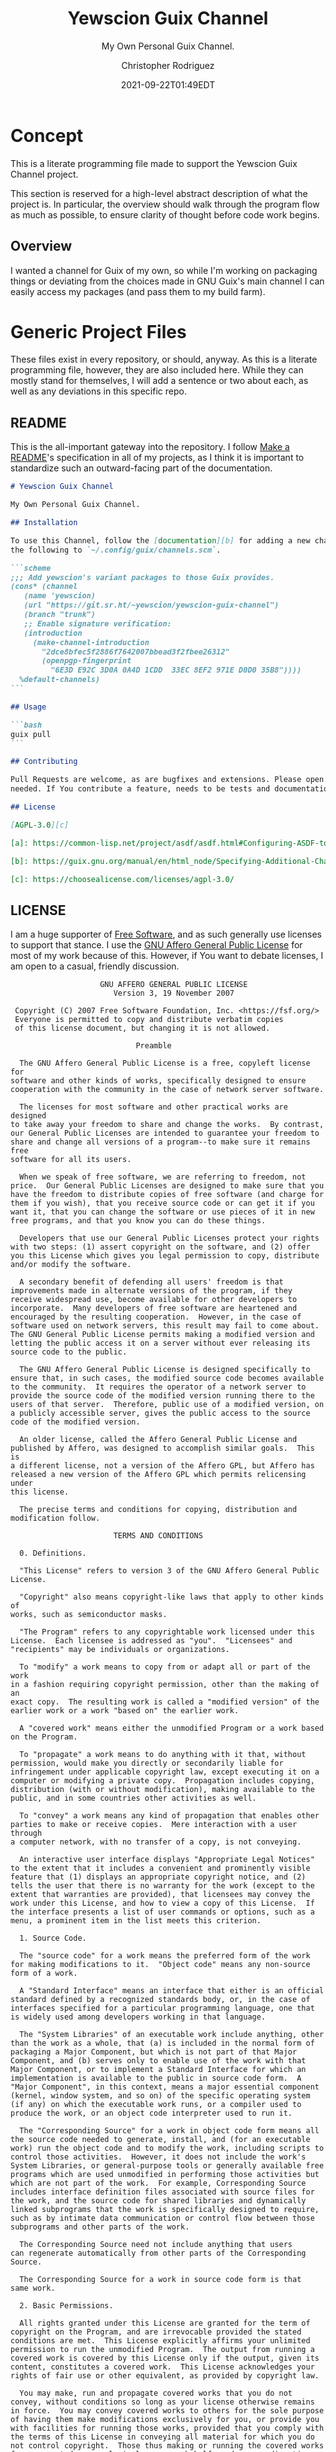 # -*- mode: org; fill-column: 80; -*-
#+options: ':t *:t -:t ::t <:t H:3 \n:nil ^:t arch:headline
#+options: author:t broken-links:mark c:nil creator:t
#+options: d:(not "LOGBOOK") date:t e:t email:t f:t inline:t num:t
#+options: p:t pri:nil prop:nil stat:t tags:t tasks:ttex:t
#+options: timestamp:t title:t toc:t todo:t |:t
#+title: Yewscion Guix Channel
#+date: 2021-09-22T01:49EDT
#+author: Christopher Rodriguez
#+email: yewscion@gmail.com
#+language: en
#+select_tags: export
#+exclude_tags: noexport
#+creator: Emacs 28.0.50 (Org mode 9.4.6)
#+options: html-link-use-abs-url:nil html-postamble:auto
#+options: html-preamble:t html-scripts:t html-style:t
#+options: html5-fancy:t tex:t
#+html_doctype: html5
#+html_container: div
#+description: The literate programming file for the Yewscion Guix Channel project.
#+keywords: lp,lisp,Yewscion Guix Channel
#+html_link_home:
#+html_link_up:
#+html_mathjax:
#+html_equation_reference_format: \eqref{%s}
#+html_head:
#+html_head_extra:
#+subtitle:
#+infojs_opt:
#+latex_header:
#+texinfo_filename: doc/Yewscion Guix Channel
#+texinfo_class: info
#+texinfo_header:
#+texinfo_post_header:
#+subtitle: My Own Personal Guix Channel.
#+texinfo_dir_category: Personal Stuff
#+texinfo_dir_title: Yewscion Guix Channel
#+texinfo_dir_desc: My Own Personal Guix Channel.
#+texinfo_printed_title: Yewscion Guix Channel
#+man_class:
#+man_class_options:
#+export_file_name: doc/Yewscion Guix Channel
#+PROPERTY: header-args:text :eval never
#+PROPERTY: header-args:markdown :eval never
#+PROPERTY: header-args:fundamental :eval never
#+PROPERTY: header-args:lisp :noweb yes :mkdirp yes
* Concept
This is a literate programming file made to support the Yewscion Guix Channel
project.

This section is reserved for a high-level abstract description of what the
project is. In particular, the overview should walk through the program flow as
much as possible, to ensure clarity of thought before code work begins.
** Overview
I wanted a channel for Guix of my own, so while I'm working on packaging things
or deviating from the choices made in GNU Guix's main channel I can easily
access my packages (and pass them to my build farm).
* Generic Project Files
These files exist in every repository, or should, anyway. As this is a literate
programming file, however, they are also included here. While they can mostly
stand for themselves, I will add a sentence or two about each, as well as any
deviations in this specific repo.
** README
This is the all-important gateway into the repository. I follow
[[https://www.makeareadme.com/][Make a README]]'s specification in all of my projects, as I think it
is important to standardize such an outward-facing part of the
documentation.

#+begin_src markdown :tangle README.md :eval never
# Yewscion Guix Channel

My Own Personal Guix Channel.

## Installation

To use this Channel, follow the [documentation][b] for adding a new channel. Add
the following to `~/.config/guix/channels.scm`.

```scheme
;;; Add yewscion's variant packages to those Guix provides.
(cons* (channel
   (name 'yewscion)
   (url "https://git.sr.ht/~yewscion/yewscion-guix-channel")
   (branch "trunk")
   ;; Enable signature verification:
   (introduction
     (make-channel-introduction
       "2dce8bfec5f2886f7642007bbead3f2fbee26312"
       (openpgp-fingerprint
         "6E3D E92C 3D0A 0A4D 1CDD  33EC 8EF2 971E D0D0 35B8"))))
  %default-channels)
```

## Usage

```bash
guix pull
```

## Contributing

Pull Requests are welcome, as are bugfixes and extensions. Please open issues as
needed. If You contribute a feature, needs to be tests and documentation.

## License

[AGPL-3.0][c]

[a]: https://common-lisp.net/project/asdf/asdf.html#Configuring-ASDF-to-find-your-systems

[b]: https://guix.gnu.org/manual/en/html_node/Specifying-Additional-Channels.html

[c]: https://choosealicense.com/licenses/agpl-3.0/
#+end_src

** LICENSE
I am a huge supporter of [[https://en.wikipedia.org/wiki/Free_software][Free Software]], and as such generally use licenses to
support that stance.  I use the [[https://www.gnu.org/licenses/agpl-3.0.en.html][GNU Affero General Public License]] for most of my
work because of this. However, if You want to debate licenses, I am open to a
casual, friendly discussion.


#+begin_src fundamental :tangle LICENSE :eval never
                    GNU AFFERO GENERAL PUBLIC LICENSE
                       Version 3, 19 November 2007

 Copyright (C) 2007 Free Software Foundation, Inc. <https://fsf.org/>
 Everyone is permitted to copy and distribute verbatim copies
 of this license document, but changing it is not allowed.

                            Preamble

  The GNU Affero General Public License is a free, copyleft license for
software and other kinds of works, specifically designed to ensure
cooperation with the community in the case of network server software.

  The licenses for most software and other practical works are designed
to take away your freedom to share and change the works.  By contrast,
our General Public Licenses are intended to guarantee your freedom to
share and change all versions of a program--to make sure it remains free
software for all its users.

  When we speak of free software, we are referring to freedom, not
price.  Our General Public Licenses are designed to make sure that you
have the freedom to distribute copies of free software (and charge for
them if you wish), that you receive source code or can get it if you
want it, that you can change the software or use pieces of it in new
free programs, and that you know you can do these things.

  Developers that use our General Public Licenses protect your rights
with two steps: (1) assert copyright on the software, and (2) offer
you this License which gives you legal permission to copy, distribute
and/or modify the software.

  A secondary benefit of defending all users' freedom is that
improvements made in alternate versions of the program, if they
receive widespread use, become available for other developers to
incorporate.  Many developers of free software are heartened and
encouraged by the resulting cooperation.  However, in the case of
software used on network servers, this result may fail to come about.
The GNU General Public License permits making a modified version and
letting the public access it on a server without ever releasing its
source code to the public.

  The GNU Affero General Public License is designed specifically to
ensure that, in such cases, the modified source code becomes available
to the community.  It requires the operator of a network server to
provide the source code of the modified version running there to the
users of that server.  Therefore, public use of a modified version, on
a publicly accessible server, gives the public access to the source
code of the modified version.

  An older license, called the Affero General Public License and
published by Affero, was designed to accomplish similar goals.  This is
a different license, not a version of the Affero GPL, but Affero has
released a new version of the Affero GPL which permits relicensing under
this license.

  The precise terms and conditions for copying, distribution and
modification follow.

                       TERMS AND CONDITIONS

  0. Definitions.

  "This License" refers to version 3 of the GNU Affero General Public License.

  "Copyright" also means copyright-like laws that apply to other kinds of
works, such as semiconductor masks.

  "The Program" refers to any copyrightable work licensed under this
License.  Each licensee is addressed as "you".  "Licensees" and
"recipients" may be individuals or organizations.

  To "modify" a work means to copy from or adapt all or part of the work
in a fashion requiring copyright permission, other than the making of an
exact copy.  The resulting work is called a "modified version" of the
earlier work or a work "based on" the earlier work.

  A "covered work" means either the unmodified Program or a work based
on the Program.

  To "propagate" a work means to do anything with it that, without
permission, would make you directly or secondarily liable for
infringement under applicable copyright law, except executing it on a
computer or modifying a private copy.  Propagation includes copying,
distribution (with or without modification), making available to the
public, and in some countries other activities as well.

  To "convey" a work means any kind of propagation that enables other
parties to make or receive copies.  Mere interaction with a user through
a computer network, with no transfer of a copy, is not conveying.

  An interactive user interface displays "Appropriate Legal Notices"
to the extent that it includes a convenient and prominently visible
feature that (1) displays an appropriate copyright notice, and (2)
tells the user that there is no warranty for the work (except to the
extent that warranties are provided), that licensees may convey the
work under this License, and how to view a copy of this License.  If
the interface presents a list of user commands or options, such as a
menu, a prominent item in the list meets this criterion.

  1. Source Code.

  The "source code" for a work means the preferred form of the work
for making modifications to it.  "Object code" means any non-source
form of a work.

  A "Standard Interface" means an interface that either is an official
standard defined by a recognized standards body, or, in the case of
interfaces specified for a particular programming language, one that
is widely used among developers working in that language.

  The "System Libraries" of an executable work include anything, other
than the work as a whole, that (a) is included in the normal form of
packaging a Major Component, but which is not part of that Major
Component, and (b) serves only to enable use of the work with that
Major Component, or to implement a Standard Interface for which an
implementation is available to the public in source code form.  A
"Major Component", in this context, means a major essential component
(kernel, window system, and so on) of the specific operating system
(if any) on which the executable work runs, or a compiler used to
produce the work, or an object code interpreter used to run it.

  The "Corresponding Source" for a work in object code form means all
the source code needed to generate, install, and (for an executable
work) run the object code and to modify the work, including scripts to
control those activities.  However, it does not include the work's
System Libraries, or general-purpose tools or generally available free
programs which are used unmodified in performing those activities but
which are not part of the work.  For example, Corresponding Source
includes interface definition files associated with source files for
the work, and the source code for shared libraries and dynamically
linked subprograms that the work is specifically designed to require,
such as by intimate data communication or control flow between those
subprograms and other parts of the work.

  The Corresponding Source need not include anything that users
can regenerate automatically from other parts of the Corresponding
Source.

  The Corresponding Source for a work in source code form is that
same work.

  2. Basic Permissions.

  All rights granted under this License are granted for the term of
copyright on the Program, and are irrevocable provided the stated
conditions are met.  This License explicitly affirms your unlimited
permission to run the unmodified Program.  The output from running a
covered work is covered by this License only if the output, given its
content, constitutes a covered work.  This License acknowledges your
rights of fair use or other equivalent, as provided by copyright law.

  You may make, run and propagate covered works that you do not
convey, without conditions so long as your license otherwise remains
in force.  You may convey covered works to others for the sole purpose
of having them make modifications exclusively for you, or provide you
with facilities for running those works, provided that you comply with
the terms of this License in conveying all material for which you do
not control copyright.  Those thus making or running the covered works
for you must do so exclusively on your behalf, under your direction
and control, on terms that prohibit them from making any copies of
your copyrighted material outside their relationship with you.

  Conveying under any other circumstances is permitted solely under
the conditions stated below.  Sublicensing is not allowed; section 10
makes it unnecessary.

  3. Protecting Users' Legal Rights From Anti-Circumvention Law.

  No covered work shall be deemed part of an effective technological
measure under any applicable law fulfilling obligations under article
11 of the WIPO copyright treaty adopted on 20 December 1996, or
similar laws prohibiting or restricting circumvention of such
measures.

  When you convey a covered work, you waive any legal power to forbid
circumvention of technological measures to the extent such circumvention
is effected by exercising rights under this License with respect to
the covered work, and you disclaim any intention to limit operation or
modification of the work as a means of enforcing, against the work's
users, your or third parties' legal rights to forbid circumvention of
technological measures.

  4. Conveying Verbatim Copies.

  You may convey verbatim copies of the Program's source code as you
receive it, in any medium, provided that you conspicuously and
appropriately publish on each copy an appropriate copyright notice;
keep intact all notices stating that this License and any
non-permissive terms added in accord with section 7 apply to the code;
keep intact all notices of the absence of any warranty; and give all
recipients a copy of this License along with the Program.

  You may charge any price or no price for each copy that you convey,
and you may offer support or warranty protection for a fee.

  5. Conveying Modified Source Versions.

  You may convey a work based on the Program, or the modifications to
produce it from the Program, in the form of source code under the
terms of section 4, provided that you also meet all of these conditions:

    a) The work must carry prominent notices stating that you modified
    it, and giving a relevant date.

    b) The work must carry prominent notices stating that it is
    released under this License and any conditions added under section
    7.  This requirement modifies the requirement in section 4 to
    "keep intact all notices".

    c) You must license the entire work, as a whole, under this
    License to anyone who comes into possession of a copy.  This
    License will therefore apply, along with any applicable section 7
    additional terms, to the whole of the work, and all its parts,
    regardless of how they are packaged.  This License gives no
    permission to license the work in any other way, but it does not
    invalidate such permission if you have separately received it.

    d) If the work has interactive user interfaces, each must display
    Appropriate Legal Notices; however, if the Program has interactive
    interfaces that do not display Appropriate Legal Notices, your
    work need not make them do so.

  A compilation of a covered work with other separate and independent
works, which are not by their nature extensions of the covered work,
and which are not combined with it such as to form a larger program,
in or on a volume of a storage or distribution medium, is called an
"aggregate" if the compilation and its resulting copyright are not
used to limit the access or legal rights of the compilation's users
beyond what the individual works permit.  Inclusion of a covered work
in an aggregate does not cause this License to apply to the other
parts of the aggregate.

  6. Conveying Non-Source Forms.

  You may convey a covered work in object code form under the terms
of sections 4 and 5, provided that you also convey the
machine-readable Corresponding Source under the terms of this License,
in one of these ways:

    a) Convey the object code in, or embodied in, a physical product
    (including a physical distribution medium), accompanied by the
    Corresponding Source fixed on a durable physical medium
    customarily used for software interchange.

    b) Convey the object code in, or embodied in, a physical product
    (including a physical distribution medium), accompanied by a
    written offer, valid for at least three years and valid for as
    long as you offer spare parts or customer support for that product
    model, to give anyone who possesses the object code either (1) a
    copy of the Corresponding Source for all the software in the
    product that is covered by this License, on a durable physical
    medium customarily used for software interchange, for a price no
    more than your reasonable cost of physically performing this
    conveying of source, or (2) access to copy the
    Corresponding Source from a network server at no charge.

    c) Convey individual copies of the object code with a copy of the
    written offer to provide the Corresponding Source.  This
    alternative is allowed only occasionally and noncommercially, and
    only if you received the object code with such an offer, in accord
    with subsection 6b.

    d) Convey the object code by offering access from a designated
    place (gratis or for a charge), and offer equivalent access to the
    Corresponding Source in the same way through the same place at no
    further charge.  You need not require recipients to copy the
    Corresponding Source along with the object code.  If the place to
    copy the object code is a network server, the Corresponding Source
    may be on a different server (operated by you or a third party)
    that supports equivalent copying facilities, provided you maintain
    clear directions next to the object code saying where to find the
    Corresponding Source.  Regardless of what server hosts the
    Corresponding Source, you remain obligated to ensure that it is
    available for as long as needed to satisfy these requirements.

    e) Convey the object code using peer-to-peer transmission, provided
    you inform other peers where the object code and Corresponding
    Source of the work are being offered to the general public at no
    charge under subsection 6d.

  A separable portion of the object code, whose source code is excluded
from the Corresponding Source as a System Library, need not be
included in conveying the object code work.

  A "User Product" is either (1) a "consumer product", which means any
tangible personal property which is normally used for personal, family,
or household purposes, or (2) anything designed or sold for incorporation
into a dwelling.  In determining whether a product is a consumer product,
doubtful cases shall be resolved in favor of coverage.  For a particular
product received by a particular user, "normally used" refers to a
typical or common use of that class of product, regardless of the status
of the particular user or of the way in which the particular user
actually uses, or expects or is expected to use, the product.  A product
is a consumer product regardless of whether the product has substantial
commercial, industrial or non-consumer uses, unless such uses represent
the only significant mode of use of the product.

  "Installation Information" for a User Product means any methods,
procedures, authorization keys, or other information required to install
and execute modified versions of a covered work in that User Product from
a modified version of its Corresponding Source.  The information must
suffice to ensure that the continued functioning of the modified object
code is in no case prevented or interfered with solely because
modification has been made.

  If you convey an object code work under this section in, or with, or
specifically for use in, a User Product, and the conveying occurs as
part of a transaction in which the right of possession and use of the
User Product is transferred to the recipient in perpetuity or for a
fixed term (regardless of how the transaction is characterized), the
Corresponding Source conveyed under this section must be accompanied
by the Installation Information.  But this requirement does not apply
if neither you nor any third party retains the ability to install
modified object code on the User Product (for example, the work has
been installed in ROM).

  The requirement to provide Installation Information does not include a
requirement to continue to provide support service, warranty, or updates
for a work that has been modified or installed by the recipient, or for
the User Product in which it has been modified or installed.  Access to a
network may be denied when the modification itself materially and
adversely affects the operation of the network or violates the rules and
protocols for communication across the network.

  Corresponding Source conveyed, and Installation Information provided,
in accord with this section must be in a format that is publicly
documented (and with an implementation available to the public in
source code form), and must require no special password or key for
unpacking, reading or copying.

  7. Additional Terms.

  "Additional permissions" are terms that supplement the terms of this
License by making exceptions from one or more of its conditions.
Additional permissions that are applicable to the entire Program shall
be treated as though they were included in this License, to the extent
that they are valid under applicable law.  If additional permissions
apply only to part of the Program, that part may be used separately
under those permissions, but the entire Program remains governed by
this License without regard to the additional permissions.

  When you convey a copy of a covered work, you may at your option
remove any additional permissions from that copy, or from any part of
it.  (Additional permissions may be written to require their own
removal in certain cases when you modify the work.)  You may place
additional permissions on material, added by you to a covered work,
for which you have or can give appropriate copyright permission.

  Notwithstanding any other provision of this License, for material you
add to a covered work, you may (if authorized by the copyright holders of
that material) supplement the terms of this License with terms:

    a) Disclaiming warranty or limiting liability differently from the
    terms of sections 15 and 16 of this License; or

    b) Requiring preservation of specified reasonable legal notices or
    author attributions in that material or in the Appropriate Legal
    Notices displayed by works containing it; or

    c) Prohibiting misrepresentation of the origin of that material, or
    requiring that modified versions of such material be marked in
    reasonable ways as different from the original version; or

    d) Limiting the use for publicity purposes of names of licensors or
    authors of the material; or

    e) Declining to grant rights under trademark law for use of some
    trade names, trademarks, or service marks; or

    f) Requiring indemnification of licensors and authors of that
    material by anyone who conveys the material (or modified versions of
    it) with contractual assumptions of liability to the recipient, for
    any liability that these contractual assumptions directly impose on
    those licensors and authors.

  All other non-permissive additional terms are considered "further
restrictions" within the meaning of section 10.  If the Program as you
received it, or any part of it, contains a notice stating that it is
governed by this License along with a term that is a further
restriction, you may remove that term.  If a license document contains
a further restriction but permits relicensing or conveying under this
License, you may add to a covered work material governed by the terms
of that license document, provided that the further restriction does
not survive such relicensing or conveying.

  If you add terms to a covered work in accord with this section, you
must place, in the relevant source files, a statement of the
additional terms that apply to those files, or a notice indicating
where to find the applicable terms.

  Additional terms, permissive or non-permissive, may be stated in the
form of a separately written license, or stated as exceptions;
the above requirements apply either way.

  8. Termination.

  You may not propagate or modify a covered work except as expressly
provided under this License.  Any attempt otherwise to propagate or
modify it is void, and will automatically terminate your rights under
this License (including any patent licenses granted under the third
paragraph of section 11).

  However, if you cease all violation of this License, then your
license from a particular copyright holder is reinstated (a)
provisionally, unless and until the copyright holder explicitly and
finally terminates your license, and (b) permanently, if the copyright
holder fails to notify you of the violation by some reasonable means
prior to 60 days after the cessation.

  Moreover, your license from a particular copyright holder is
reinstated permanently if the copyright holder notifies you of the
violation by some reasonable means, this is the first time you have
received notice of violation of this License (for any work) from that
copyright holder, and you cure the violation prior to 30 days after
your receipt of the notice.

  Termination of your rights under this section does not terminate the
licenses of parties who have received copies or rights from you under
this License.  If your rights have been terminated and not permanently
reinstated, you do not qualify to receive new licenses for the same
material under section 10.

  9. Acceptance Not Required for Having Copies.

  You are not required to accept this License in order to receive or
run a copy of the Program.  Ancillary propagation of a covered work
occurring solely as a consequence of using peer-to-peer transmission
to receive a copy likewise does not require acceptance.  However,
nothing other than this License grants you permission to propagate or
modify any covered work.  These actions infringe copyright if you do
not accept this License.  Therefore, by modifying or propagating a
covered work, you indicate your acceptance of this License to do so.

  10. Automatic Licensing of Downstream Recipients.

  Each time you convey a covered work, the recipient automatically
receives a license from the original licensors, to run, modify and
propagate that work, subject to this License.  You are not responsible
for enforcing compliance by third parties with this License.

  An "entity transaction" is a transaction transferring control of an
organization, or substantially all assets of one, or subdividing an
organization, or merging organizations.  If propagation of a covered
work results from an entity transaction, each party to that
transaction who receives a copy of the work also receives whatever
licenses to the work the party's predecessor in interest had or could
give under the previous paragraph, plus a right to possession of the
Corresponding Source of the work from the predecessor in interest, if
the predecessor has it or can get it with reasonable efforts.

  You may not impose any further restrictions on the exercise of the
rights granted or affirmed under this License.  For example, you may
not impose a license fee, royalty, or other charge for exercise of
rights granted under this License, and you may not initiate litigation
(including a cross-claim or counterclaim in a lawsuit) alleging that
any patent claim is infringed by making, using, selling, offering for
sale, or importing the Program or any portion of it.

  11. Patents.

  A "contributor" is a copyright holder who authorizes use under this
License of the Program or a work on which the Program is based.  The
work thus licensed is called the contributor's "contributor version".

  A contributor's "essential patent claims" are all patent claims
owned or controlled by the contributor, whether already acquired or
hereafter acquired, that would be infringed by some manner, permitted
by this License, of making, using, or selling its contributor version,
but do not include claims that would be infringed only as a
consequence of further modification of the contributor version.  For
purposes of this definition, "control" includes the right to grant
patent sublicenses in a manner consistent with the requirements of
this License.

  Each contributor grants you a non-exclusive, worldwide, royalty-free
patent license under the contributor's essential patent claims, to
make, use, sell, offer for sale, import and otherwise run, modify and
propagate the contents of its contributor version.

  In the following three paragraphs, a "patent license" is any express
agreement or commitment, however denominated, not to enforce a patent
(such as an express permission to practice a patent or covenant not to
sue for patent infringement).  To "grant" such a patent license to a
party means to make such an agreement or commitment not to enforce a
patent against the party.

  If you convey a covered work, knowingly relying on a patent license,
and the Corresponding Source of the work is not available for anyone
to copy, free of charge and under the terms of this License, through a
publicly available network server or other readily accessible means,
then you must either (1) cause the Corresponding Source to be so
available, or (2) arrange to deprive yourself of the benefit of the
patent license for this particular work, or (3) arrange, in a manner
consistent with the requirements of this License, to extend the patent
license to downstream recipients.  "Knowingly relying" means you have
actual knowledge that, but for the patent license, your conveying the
covered work in a country, or your recipient's use of the covered work
in a country, would infringe one or more identifiable patents in that
country that you have reason to believe are valid.

  If, pursuant to or in connection with a single transaction or
arrangement, you convey, or propagate by procuring conveyance of, a
covered work, and grant a patent license to some of the parties
receiving the covered work authorizing them to use, propagate, modify
or convey a specific copy of the covered work, then the patent license
you grant is automatically extended to all recipients of the covered
work and works based on it.

  A patent license is "discriminatory" if it does not include within
the scope of its coverage, prohibits the exercise of, or is
conditioned on the non-exercise of one or more of the rights that are
specifically granted under this License.  You may not convey a covered
work if you are a party to an arrangement with a third party that is
in the business of distributing software, under which you make payment
to the third party based on the extent of your activity of conveying
the work, and under which the third party grants, to any of the
parties who would receive the covered work from you, a discriminatory
patent license (a) in connection with copies of the covered work
conveyed by you (or copies made from those copies), or (b) primarily
for and in connection with specific products or compilations that
contain the covered work, unless you entered into that arrangement,
or that patent license was granted, prior to 28 March 2007.

  Nothing in this License shall be construed as excluding or limiting
any implied license or other defenses to infringement that may
otherwise be available to you under applicable patent law.

  12. No Surrender of Others' Freedom.

  If conditions are imposed on you (whether by court order, agreement or
otherwise) that contradict the conditions of this License, they do not
excuse you from the conditions of this License.  If you cannot convey a
covered work so as to satisfy simultaneously your obligations under this
License and any other pertinent obligations, then as a consequence you may
not convey it at all.  For example, if you agree to terms that obligate you
to collect a royalty for further conveying from those to whom you convey
the Program, the only way you could satisfy both those terms and this
License would be to refrain entirely from conveying the Program.

  13. Remote Network Interaction; Use with the GNU General Public License.

  Notwithstanding any other provision of this License, if you modify the
Program, your modified version must prominently offer all users
interacting with it remotely through a computer network (if your version
supports such interaction) an opportunity to receive the Corresponding
Source of your version by providing access to the Corresponding Source
from a network server at no charge, through some standard or customary
means of facilitating copying of software.  This Corresponding Source
shall include the Corresponding Source for any work covered by version 3
of the GNU General Public License that is incorporated pursuant to the
following paragraph.

  Notwithstanding any other provision of this License, you have
permission to link or combine any covered work with a work licensed
under version 3 of the GNU General Public License into a single
combined work, and to convey the resulting work.  The terms of this
License will continue to apply to the part which is the covered work,
but the work with which it is combined will remain governed by version
3 of the GNU General Public License.

  14. Revised Versions of this License.

  The Free Software Foundation may publish revised and/or new versions of
the GNU Affero General Public License from time to time.  Such new versions
will be similar in spirit to the present version, but may differ in detail to
address new problems or concerns.

  Each version is given a distinguishing version number.  If the
Program specifies that a certain numbered version of the GNU Affero
General Public License "or any later version" applies to it, you have
the option of following the terms and conditions either of that
numbered version or of any later version published by the Free
Software Foundation.  If the Program does not specify a version number
of the GNU Affero General Public License, you may choose any version
ever published by the Free Software Foundation.

  If the Program specifies that a proxy can decide which future
versions of the GNU Affero General Public License can be used, that proxy's
public statement of acceptance of a version permanently authorizes you
to choose that version for the Program.

  Later license versions may give you additional or different
permissions.  However, no additional obligations are imposed on any
author or copyright holder as a result of your choosing to follow a
later version.

  15. Disclaimer of Warranty.

  THERE IS NO WARRANTY FOR THE PROGRAM, TO THE EXTENT PERMITTED BY
APPLICABLE LAW.  EXCEPT WHEN OTHERWISE STATED IN WRITING THE COPYRIGHT
HOLDERS AND/OR OTHER PARTIES PROVIDE THE PROGRAM "AS IS" WITHOUT WARRANTY
OF ANY KIND, EITHER EXPRESSED OR IMPLIED, INCLUDING, BUT NOT LIMITED TO,
THE IMPLIED WARRANTIES OF MERCHANTABILITY AND FITNESS FOR A PARTICULAR
PURPOSE.  THE ENTIRE RISK AS TO THE QUALITY AND PERFORMANCE OF THE PROGRAM
IS WITH YOU.  SHOULD THE PROGRAM PROVE DEFECTIVE, YOU ASSUME THE COST OF
ALL NECESSARY SERVICING, REPAIR OR CORRECTION.

  16. Limitation of Liability.

  IN NO EVENT UNLESS REQUIRED BY APPLICABLE LAW OR AGREED TO IN WRITING
WILL ANY COPYRIGHT HOLDER, OR ANY OTHER PARTY WHO MODIFIES AND/OR CONVEYS
THE PROGRAM AS PERMITTED ABOVE, BE LIABLE TO YOU FOR DAMAGES, INCLUDING ANY
GENERAL, SPECIAL, INCIDENTAL OR CONSEQUENTIAL DAMAGES ARISING OUT OF THE
USE OR INABILITY TO USE THE PROGRAM (INCLUDING BUT NOT LIMITED TO LOSS OF
DATA OR DATA BEING RENDERED INACCURATE OR LOSSES SUSTAINED BY YOU OR THIRD
PARTIES OR A FAILURE OF THE PROGRAM TO OPERATE WITH ANY OTHER PROGRAMS),
EVEN IF SUCH HOLDER OR OTHER PARTY HAS BEEN ADVISED OF THE POSSIBILITY OF
SUCH DAMAGES.

  17. Interpretation of Sections 15 and 16.

  If the disclaimer of warranty and limitation of liability provided
above cannot be given local legal effect according to their terms,
reviewing courts shall apply local law that most closely approximates
an absolute waiver of all civil liability in connection with the
Program, unless a warranty or assumption of liability accompanies a
copy of the Program in return for a fee.

                     END OF TERMS AND CONDITIONS

            How to Apply These Terms to Your New Programs

  If you develop a new program, and you want it to be of the greatest
possible use to the public, the best way to achieve this is to make it
free software which everyone can redistribute and change under these terms.

  To do so, attach the following notices to the program.  It is safest
to attach them to the start of each source file to most effectively
state the exclusion of warranty; and each file should have at least
the "copyright" line and a pointer to where the full notice is found.

    <one line to give the program's name and a brief idea of what it does.>
    Copyright (C) <year>  <name of author>

    This program is free software: you can redistribute it and/or modify
    it under the terms of the GNU Affero General Public License as published
    by the Free Software Foundation, either version 3 of the License, or
    (at your option) any later version.

    This program is distributed in the hope that it will be useful,
    but WITHOUT ANY WARRANTY; without even the implied warranty of
    MERCHANTABILITY or FITNESS FOR A PARTICULAR PURPOSE.  See the
    GNU Affero General Public License for more details.

    You should have received a copy of the GNU Affero General Public License
    along with this program.  If not, see <https://www.gnu.org/licenses/>.

Also add information on how to contact you by electronic and paper mail.

  If your software can interact with users remotely through a computer
network, you should also make sure that it provides a way for users to
get its source.  For example, if your program is a web application, its
interface could display a "Source" link that leads users to an archive
of the code.  There are many ways you could offer source, and different
solutions will be better for different programs; see section 13 for the
specific requirements.

  You should also get your employer (if you work as a programmer) or school,
if any, to sign a "copyright disclaimer" for the program, if necessary.
For more information on this, and how to apply and follow the GNU AGPL, see
<https://www.gnu.org/licenses/>.
#+end_src

** Changelog
All updates to this repository should be logged here. I follow [[https://keepachangelog.com/][Keep a
Changelog]]'s recommendations here, because again, standardization is importantfor
outward-facing documentation.

It's worth noting here that I will keep the links updated to the [[https://sr.ht/][Sourcehut]]
repository commits, as that is the main place I will be uploading the source to
share.

#+begin_src markdown :tangle "Changelog.md"
# Changelog
All notable changes to this project will be documented in this file.

The format is based on [Keep a Changelog](https://keepachangelog.com/en/1.0.0/),
and this project adheres to [Semantic
Versioning](https://semver.org/spec/v2.0.0.html).

## [Unreleased]
### Added
    - Basic Literate Programming File & Repo
    - Adlmidi Package
    - Owl Lisp Package
    - NewLISP Package
    - gnu-apl Package (alternative to upstream, due to slow bugfixes)
    - Hitlist of Software I'd Like to Package (.hitlist)
    - `keyring` repo
    - Guix Authorizations for both rodnchr and yewscion GPG Keys
    - Yewscion Scripts Package
### Changed
    - README.md now includes introduction information
    - Repo now under AGPL-3.0 instead of LGPL-3.0
    - Guix Authorizations (Added Above) now in LP File
### Removed
    - Nothing

[Unreleased]: https://git.sr.ht/~yewscion/yewscion-guix-channel/log
#+end_src

** AUTHORS
If You contribute to this repo, Your information belongs in this file. I will
attempt to ensure this, but if You'd like to simply include Your information
here in any pull requests, I am more than happy to accept that.

#+begin_src text :tangle "AUTHORS"
# This is the list of the Yewscion Guix Channel project's significant
# contributors.
#
# This does not necessarily list everyone who has contributed code.  To see the
# full list of contributors, see the revision history in source control.

Christopher Rodriguez <yewscion@gmail.com>
#+end_src

** .gitignore
This is an important file for any git repository. I generate mine using
[[https://www.toptal.com/developers/gitignore][gitignore.io]] right now, and add to it as needed during work on the project.

#+begin_src fundamental :tangle .gitignore
# Created by https://www.toptal.com/developers/gitignore/api/emacs,linux,scheme
# Edit at https://www.toptal.com/developers/gitignore?templates=emacs,linux,scheme

### Emacs ###
# -*- mode: gitignore; -*-
,*~
\#*\#
/.emacs.desktop
/.emacs.desktop.lock
,*.elc
auto-save-list
tramp
.\#*

# Org-mode
.org-id-locations
,*_archive

# flymake-mode
,*_flymake.*

# eshell files
/eshell/history
/eshell/lastdir

# elpa packages
/elpa/

# reftex files
,*.rel

# AUCTeX auto folder
/auto/

# cask packages
.cask/
dist/

# Flycheck
flycheck_*.el

# server auth directory
/server/

# projectiles files
.projectile

# directory configuration
.dir-locals.el

# network security
/network-security.data


### Linux ###

# temporary files
.fuse_hidden*

# KDE directory preferences
.directory

# Linux trash folder
.Trash-*

# .nfs files
.nfs*

### Scheme ###
,*.ss~
,*.ss#*
.#*.ss

,*.scm~
,*.scm#*
.#*.scm

# End of https://www.toptal.com/developers/gitignore/api/emacs,linux,scheme
#+end_src

* Language Project Files

#+begin_src scheme :eval never :tangle .guix-authorizations
; -*- scheme -*-
(authorizations
 (version 0)               ;current API version
 (("09DF 58DE 3CB2 049D 5DF0  05BF 929E 9F75 D492 8BCF"
   (name "rodnchr"))
  ("6E3D E92C 3D0A 0A4D 1CDD  33EC 8EF2 971E D0D0 35B8"
   (name "rodnchr"))
  ("F39C D463 49A5 76F8 8EF9  2479 1102 102E BE7C 3AE4"
   (name "yewscion"))
  ("24C4 1BBD 8571 BD9D 1E17  FF38 5D9E 8581 A195 CF7B"
   (name "yewscion"))))
#+end_src

* Code
Here are all of the actual packages that will live in this repository.

** Adlmidi
This is the first package I made, since I use Adlmidi nearly every day. It is
probably pretty rough, but everyone starts somewhere.

#+begin_src scheme :tangle adlmidi.scm
(define-module (adlmidi)
  #:use-module (guix packages)
  #:use-module (gnu packages sdl)
  #:use-module (gnu packages pkg-config)
  #:use-module (guix download)
  #:use-module (guix build-system gnu)
  #:use-module (guix licenses)
  #:use-module (guix git-download)
  #:use-module (guix utils)
  #:use-module (guix store)
  #:use-module (guix gexp))
(define-public adlmidi
  (let ((commit "0b87eee9df14fe24f1827a695a712ccb6c11e980")
        (revision "1"))
    (package
     (name "adlmidi")
     (version (git-version "1.2.6.1" revision commit))
     (source (origin
              (method git-fetch)
              (uri (git-reference
                    (url "https://github.com/bisqwit/adlmidi")
                    (commit commit)))
              (file-name (git-file-name name version))
              (sha256
               (base32
                "0f23fzapfah6hl6mz214d5xqfkm06lxafn9msfanlrr70br75pvl"))))
     (build-system gnu-build-system)
     (arguments
      `(#:tests? #f
        #:phases (modify-phases %standard-phases
                                (delete 'configure)
                                (delete 'check)
                                (delete 'patch-shebangs)
                                (delete 'validate-documentation-location)
                                (delete 'delete-info-dir-file)
                                (delete 'patch-dot-desktop-files)
                                (delete 'reset-gzip-timestamps)
                                (delete 'compress-documentation)
                                (replace 'install
                                         (lambda* (#:key outputs #:allow-other-keys)
                                           (let* ((out (assoc-ref outputs "out"))
                                                  (dest (string-append out "/bin")))
                                             (mkdir-p dest)
                                             (install-file "adlmidi" dest)
                                             (install-file "dumpbank" dest)
                                             (install-file "dumpmiles" dest)
                                             (install-file "gen_adldata" dest)
                                             #t))))))
     (inputs `(("sdl2" ,sdl2)))
     (native-inputs `(("pkg-config" ,pkg-config)))
     (synopsis "A MIDI player that emulates OPL3")
     (description
      "A cli midi file player that emulates OPL3 chips instead of using
soundfonts.")
     (home-page "https://github.com/bisqwit/adlmidi")
     (license gpl3))))
adlmidi
#+end_src
   
** GNU APL

#+begin_src scheme :tangle gnu-apl.scm
;;; GNU Guix --- Functional package management for GNU
;;; Copyright © 2013 Nikita Karetnikov <nikita@karetnikov.org>
;;; Copyright © 2014, 2015 Mark H Weaver <mhw@netris.org>
;;; Copyright © 2017, 2019 Efraim Flashner <efraim@flashner.co.il>
;;;
;;; This file is part of GNU Guix.
;;;
;;; GNU Guix is free software; you can redistribute it and/or modify it
;;; under the terms of the GNU General Public License as published by
;;; the Free Software Foundation; either version 3 of the License, or (at
;;; your option) any later version.
;;;
;;; GNU Guix is distributed in the hope that it will be useful, but
;;; WITHOUT ANY WARRANTY; without even the implied warranty of
;;; MERCHANTABILITY or FITNESS FOR A PARTICULAR PURPOSE.  See the
;;; GNU General Public License for more details.
;;;
;;; You should have received a copy of the GNU General Public License
;;; along with GNU Guix.  If not, see <http://www.gnu.org/licenses/>.

(define-module (gnu-apl)
  #:use-module (guix licenses)
  #:use-module (guix packages)
  #:use-module (guix download)
  #:use-module (guix build-system gnu)
  #:use-module (gnu packages gettext)
  #:use-module (gnu packages maths)
  #:use-module (gnu packages pcre)
  #:use-module (gnu packages readline)
  #:use-module (gnu packages sqlite))

(define-public gnu-apl
  (package
    (name "gnu-apl")
    (version "1.8")
    (source
     (origin
      (method url-fetch)
      (uri (string-append "mirror://gnu/apl/apl-" version ".tar.gz"))
      (sha256
       (base32
        "1jxvv2h3y1am1fw6r5sn3say1n0dj8shmscbybl0qhqdia2lqkql"))))
    (build-system gnu-build-system)
    (home-page "https://www.gnu.org/software/apl/")
    (inputs
     `(("gettext" ,gettext-minimal)
       ("lapack" ,lapack)
       ("pcre" ,pcre2)
       ("sqlite" ,sqlite)
       ("readline" ,readline)))
    (arguments
     `(#:configure-flags (list "CXX_WERROR=no"
                               (string-append                                
                                "--with-sqlite3="
                                (assoc-ref %build-inputs "sqlite")))))
    (synopsis "APL interpreter")
    (description
     "GNU APL is a free interpreter for the programming language APL.  It is
an implementation of the ISO standard 13751.")
    (license gpl3+)))
gnu-apl
#+end_src

** Hledger-ui

#+begin_src scheme :tangle hledger-ui.scm
(define-module (hledger-ui)
  #:use-module (guix packages)
  #:use-module (guix download)
  #:use-module (guix build-system haskell)
  #:use-module (guix licenses)
  #:use-module (guix git-download)
  #:use-module (guix utils)
  #:use-module (guix store)
  #:use-module (guix gexp)
  #:use-module (gnu packages haskell-check)
  #:use-module (gnu packages haskell-web)
  #:use-module (gnu packages haskell-xyz)
  #:use-module (gnu packages finance))
(define-public hledger-ui
  (package
   (name "hledger-ui")
   (version "1.21")
   (source
    (origin
     (method url-fetch)
     (uri (string-append
           "https://hackage.haskell.org/package/hledger-ui/hledger-ui-"
           version
           ".tar.gz"))
     (sha256
      (base32 "1h9d686z0y8cvq6780g6r8fdrs76y9649js0c350b6xnhzggbx0l"))))
   (build-system haskell-build-system)
   (inputs
    `(("ghc-ansi-terminal" ,ghc-ansi-terminal)
      ("ghc-async" ,ghc-async)
      ("ghc-base-compat-batteries" ,ghc-base-compat-batteries)
      ("ghc-brick" ,ghc-brick)
      ("ghc-cmdargs" ,ghc-cmdargs)
      ("ghc-data-default" ,ghc-data-default)
      ("ghc-extra" ,ghc-extra)
      ("ghc-fsnotify" ,ghc-fsnotify)
      ("hledger" ,hledger)
      ("ghc-hledger-lib" ,ghc-hledger-lib)
      ("ghc-megaparsec" ,ghc-megaparsec)
      ("ghc-microlens" ,ghc-microlens)
      ("ghc-microlens-platform" ,ghc-microlens-platform)
      ("ghc-safe" ,ghc-safe)
      ("ghc-split" ,ghc-split)
      ("ghc-text-zipper" ,ghc-text-zipper)
      ("ghc-vector" ,ghc-vector)
      ("ghc-vty" ,ghc-vty)))
   (home-page "http://hledger.org")
   (synopsis
    "Curses-style terminal interface for the hledger accounting system")
   (description
    "A simple curses-style terminal user interface for the hledger accounting system. It can be a more convenient way to browse your accounts than the CLI. This package currently does not support Microsoft Windows, except in WSL. . hledger is a robust, cross-platform set of tools for tracking money, time, or any other commodity, using double-entry accounting and a simple, editable file format, with command-line, terminal and web interfaces. It is a Haskell rewrite of Ledger, and one of the leading implementations of Plain Text Accounting. Read more at: <https://hledger.org>")
   (license gpl3)))
(define-public ghc-brick
  (package
   (name "ghc-brick")
   (version "0.64.2")
   (source
    (origin
     (method url-fetch)
     (uri (string-append
           "https://hackage.haskell.org/package/brick/brick-"
           version
           ".tar.gz"))
     (sha256
      (base32 "058kpghx5s559z5l9hav44s8vb5lizn8j7v7l4lmvpqx3a6cisn7"))))
   (build-system haskell-build-system)
   (inputs
    `(("ghc-vty" ,ghc-vty)
      ("ghc-data-clist" ,ghc-data-clist)
      ("ghc-dlist" ,ghc-dlist)
      ("ghc-microlens" ,ghc-microlens)
      ("ghc-microlens-th" ,ghc-microlens-th)
      ("ghc-microlens-mtl" ,ghc-microlens-mtl)
      ("ghc-config-ini" ,ghc-config-ini)
      ("ghc-vector" ,ghc-vector)
      ("ghc-contravariant" ,ghc-contravariant)
      ("ghc-text-zipper" ,ghc-text-zipper)
      ("ghc-word-wrap" ,ghc-word-wrap)
      ("ghc-random" ,ghc-random)))
   (native-inputs `(("ghc-quickcheck" ,ghc-quickcheck)))
   (home-page "https://github.com/jtdaugherty/brick/")
   (synopsis "A declarative terminal user interface library")
   (description
    "Write terminal user interfaces (TUIs) painlessly with 'brick'! You write an event handler and a drawing function and the library does the rest. . . > module Main where > > import Brick > > ui :: Widget () > ui = str \"Hello, world!\" > > main :: IO () > main = simpleMain ui . . To get started, see: . * <https://github.com/jtdaugherty/brick/blob/master/README.md The README> . * The <https://github.com/jtdaugherty/brick/blob/master/docs/guide.rst Brick user guide> . * The demonstration programs in the 'programs' directory . . This package deprecates <http://hackage.haskell.org/package/vty-ui vty-ui>.")
   (license bsd-3)))
(define-public ghc-vty
  (package
   (name "ghc-vty")
   (version "5.33")
   (source
    (origin
     (method url-fetch)
     (uri (string-append
           "https://hackage.haskell.org/package/vty/vty-"
           version
           ".tar.gz"))
     (sha256
      (base32 "0qsx4lwlkp6mwyr7rm1r9dg5ic1lc1awqgyag0nj1qgj2gnv6nc9"))))
   (build-system haskell-build-system)
   (inputs
    `(("ghc-blaze-builder" ,ghc-blaze-builder)
      ("ghc-microlens" ,ghc-microlens)
      ("ghc-microlens-mtl" ,ghc-microlens-mtl)
      ("ghc-microlens-th" ,ghc-microlens-th)
      ("ghc-hashable" ,ghc-hashable)
      ("ghc-parallel" ,ghc-parallel)
      ("ghc-utf8-string" ,ghc-utf8-string)
      ("ghc-vector" ,ghc-vector)
      ("ghc-ansi-terminal" ,ghc-ansi-terminal)))
   (native-inputs
    `(("ghc-quickcheck" ,ghc-quickcheck)
      ("ghc-random" ,ghc-random)
      ("ghc-quickcheck" ,ghc-quickcheck)
      ("ghc-random" ,ghc-random)
      ("ghc-quickcheck" ,ghc-quickcheck)
      ("ghc-random" ,ghc-random)
      ("ghc-quickcheck" ,ghc-quickcheck)
      ("ghc-random" ,ghc-random)
      ("ghc-quickcheck" ,ghc-quickcheck)
      ("ghc-random" ,ghc-random)
      ("ghc-quickcheck" ,ghc-quickcheck)
      ("ghc-random" ,ghc-random)
      ("ghc-quickcheck" ,ghc-quickcheck)
      ("ghc-random" ,ghc-random)
      ("ghc-quickcheck" ,ghc-quickcheck)
      ("ghc-random" ,ghc-random)
      ("ghc-quickcheck" ,ghc-quickcheck)
      ("ghc-random" ,ghc-random)
      ("ghc-quickcheck" ,ghc-quickcheck)
      ("ghc-random" ,ghc-random)
      ("ghc-quickcheck" ,ghc-quickcheck)
      ("ghc-random" ,ghc-random)
      ("ghc-quickcheck" ,ghc-quickcheck)
      ("ghc-random" ,ghc-random)
      ("ghc-quickcheck" ,ghc-quickcheck)
      ("ghc-random" ,ghc-random)
      ("ghc-quickcheck" ,ghc-quickcheck)
      ("ghc-random" ,ghc-random)
      ("ghc-quickcheck" ,ghc-quickcheck)
      ("ghc-smallcheck" ,ghc-smallcheck)
      ("ghc-quickcheck-assertions" ,ghc-quickcheck-assertions)
      ("ghc-test-framework" ,ghc-test-framework)
      ("ghc-test-framework-smallcheck" ,ghc-test-framework-smallcheck)
      ("ghc-random" ,ghc-random)
      ("ghc-hunit" ,ghc-hunit)
      ("ghc-quickcheck" ,ghc-quickcheck)
      ("ghc-smallcheck" ,ghc-smallcheck)
      ("ghc-quickcheck-assertions" ,ghc-quickcheck-assertions)
      ("ghc-test-framework" ,ghc-test-framework)
      ("ghc-test-framework-smallcheck" ,ghc-test-framework-smallcheck)
      ("ghc-test-framework-hunit" ,ghc-test-framework-hunit)
      ("ghc-random" ,ghc-random)
      ("ghc-string-qq" ,ghc-string-qq)))
   (arguments
    `(#:cabal-revision
      ("1" "1in66nd2xkb6mxxzazny900pz1xj83iqsql42c0rwk72chnnb8cd")))
   (home-page "https://github.com/jtdaugherty/vty")
   (synopsis "A simple terminal UI library")
   (description
    "vty is terminal GUI library in the niche of ncurses. It is intended to be easy to use, have no confusing corner cases, and good support for common terminal types. . See the @vty-examples@ package as well as the program @test/interactive_terminal_test.hs@ included in the @vty@ package for examples on how to use the library. . Import the \"Graphics.Vty\" convenience module to get access to the core parts of the library. . &#169; 2006-2007 Stefan O'Rear; BSD3 license. . &#169; Corey O'Connor; BSD3 license. . &#169; Jonathan Daugherty; BSD3 license.")
   (license bsd-3)))
hledger-ui

#+end_src

** Owl Lisp

#+begin_src scheme :tangle owl-lisp.scm
(define-module (owl-lisp)
  #:use-module (guix packages)
  #:use-module (guix download)
  #:use-module (guix build-system gnu)
  #:use-module (guix licenses)
  #:use-module (guix git-download)
  #:use-module (guix utils)
  #:use-module (guix store)
  #:use-module (guix gexp)
  #:use-module (gnu packages base))
(define-public owl-lisp
  (let ((commit "a5dbf6c1b19c163d2f137abb9172ea2d0250abef")
        (revision "1"))
    (package
     (name "owl-lisp")
     (version (git-version "0.2" revision commit))
     (source (origin
              (method git-fetch)
              (uri (git-reference
                    (url "https://gitlab.com/owl-lisp/owl.git")
                    (commit commit)))
              (file-name (git-file-name name version))
              (sha256
               (base32
                "0zs9hj0rhpa0ary6cbqyq9f1dx3hc6npl4iywqn7ps3a35kv4p8v"))))
     (build-system gnu-build-system)
     (arguments
      `(#:tests? #f
        #:make-flags
        (let ((out (assoc-ref %outputs "out")))
          (list (string-append "PREFIX=" out)))
        #:phases (modify-phases %standard-phases
                                (delete 'configure)
                                (delete 'check)
                                (delete 'delete-info-dir-file)
                                (delete 'patch-dot-desktop-files))))
     (inputs `(("which" ,which)))
     (synopsis "A functional Scheme for world domination")
     (description
      (string-append
       "Owl Lisp is a functional dialect of the Scheme programming language. It"
       "is mainly based on the applicative subset of the R7RS standard."))
     (home-page "https://gitlab.com/owl-lisp/owl")
     (license bsd-3))))
owl-lisp
#+end_src

** NewLISP

#+begin_src scheme :tangle newlisp.scm
(define-module (newlisp)
  #:use-module (guix packages)
  #:use-module (guix download)
  #:use-module (guix build-system gnu)
  #:use-module (guix licenses)
  #:use-module (guix utils)
  #:use-module (guix store)
  #:use-module (guix gexp)
  #:use-module (gnu packages base)
  #:use-module (gnu packages libffi)
  #:use-module (gnu packages readline))
(define-public newlisp
  (let ((source-version "10.7.5")
        (revision "2"))
    (package
     (name "newlisp")
     (version (string-append source-version "-" revision))
     (source
      (origin
       (method url-fetch)
       (uri (string-append
             "https://sourceforge.net/projects/newlisp/files/newlisp-"
             source-version
             ".tgz/download"))
       (file-name (string-append
                   "newlisp-"
                   source-version
                   ".tgz"))
       (sha256
        (base32 "1v1607lv2q7vfnp21p5d3rpgp9jik2jqpbzk9ay7bcn2a7v0ybfw"))))
     (build-system gnu-build-system)
     (arguments
      `(#:make-flags
        (list (string-append "prefix=" (assoc-ref %outputs "out"))
              "CC=gcc")))
     (inputs `(("libffi" ,libffi)
               ("which" ,which)
               ("readline" ,readline)))
     (home-page "http://www.newlisp.org/")
     (synopsis
      "A LISP like, general purpose scripting language")
     (description
      (string-append
       "newLISP is a scripting language for developing web applications "
       "and programs in general and in the domains of artificial "
       "intelligence (AI) and statistics."))
     (license gpl3))))
newlisp
#+end_src

** Yewscion Scripts

#+begin_src scheme :tangle yewscion-scripts.scm
(define-module (yewscion-scripts)
  #:use-module (guix packages)
  #:use-module (gnu packages pkg-config)
  #:use-module (gnu packages autotools)
  #:use-module (gnu packages guile)
  #:use-module (guix download)
  #:use-module (guix build-system gnu)
  #:use-module (guix licenses)
  #:use-module (guix git-download)
  #:use-module (guix utils)
  #:use-module (guix store)
  #:use-module (guix gexp))
(define-public yewscion-scripts
  (let ((commit "6b74d81401204997ebd31ecda46043ad6be8198c")
        (revision "1"))
    (package
     (name "yewscion-scripts")
     (version (git-version "0.1.0" revision commit))
     (source
      (origin
       (method git-fetch)
       (uri (git-reference
             (url "https://git.sr.ht/~yewscion/yewscion-scripts")
             (commit commit)))
       (file-name (git-file-name name version))
       (sha256
        (base32
         "0pn04h2725z2sgwr9a837yrqwr1a0439ih09z1f1hrrh6y2ynhld"))))
     (build-system gnu-build-system)

     (arguments
      `(#:tests? #f))
     (native-inputs `(("pkg-config" ,pkg-config)
                      ("guile" ,guile-3.0)
                      ("autoconf" ,autoconf)
                      ("automake" ,automake)))
    (synopsis "Utility Scripts from yewscion")
    (description
     (string-append
      "A personal collection of scripts written to aid with system "
      "administration tasks."))
    (home-page "https://git.sr.ht/~yewscion/yewscion-scripts")
    (license agpl3))))
yewscion-scripts
#+end_src

** SBCL StumpWM Battery Portable

#+begin_src scheme :tangle sbcl-stumpwm-battery-portable.scm
(define-module (sbcl-stumpwm-battery-portable)
  #:use-module (guix packages)
  #:use-module (guix licenses)
  #:use-module (guix git-download)
  #:use-module (gnu packages wm)
  #:use-module (guix build-system asdf)
  #:use-module (gnu packages lisp-check)
  #:use-module (gnu packages lisp-xyz))

(define stumpwm-contrib
  (let ((commit "a7dc1c663d04e6c73a4772c8a6ad56a34381096a")
        (revision "3"))
    (package
      (name "stumpwm-contrib")
      (version (git-version "0.0.1" revision commit)) ;no upstream release
      (source
       (origin
         (method git-fetch)
         (uri (git-reference
               (url "https://github.com/stumpwm/stumpwm-contrib")
               (commit commit)))
         (file-name (git-file-name name version))
         (sha256
          (base32 "09akdaaya7lga5lzbq1aj1filsyjwvflghkidpmr0nk0jz5xx1g7"))))
      (build-system asdf-build-system/sbcl)
      (inputs
       `(("stumpwm" ,stumpwm "lib")))
      (home-page "https://github.com/stumpwm/stumpwm-contrib")
      (synopsis "StumpWM interactive shell")
      (description "This package provides a StumpWM interactive shell.")
      (license (list gpl2+ gpl3+ bsd-2)))))

(define-public sbcl-stumpwm-battery-portable
  (package
    (inherit stumpwm-contrib)
    (name "sbcl-stumpwm-battery-portable")
    (inputs
     `(("stumpwm" ,stumpwm "lib")))
    (arguments
     '(#:asd-systems '("battery-portable")
       #:tests? #f
       #:phases
       (modify-phases %standard-phases
         (add-after 'unpack 'chdir
           (lambda _
             (chdir "modeline/battery-portable"))))))
    (home-page
     (string-append
      "https://github.com/stumpwm/stumpwm-contrib/"
      "tree/master/modeline/battery-portable"))
    (synopsis "Battery Indicator for StumpWM")
    (description
     "This StumpWM Module provides modeline support for a battery indicator.")
    (license gpl3+)))
sbcl-stumpwm-battery-portable
#+end_src

** uxn
#+begin_src elisp :tangle uxn.scm
(define-module (uxn)
  #:use-module (guix packages)
  #:use-module (gnu packages sdl)
  #:use-module (guix download)
  #:use-module (guix build-system gnu)
  #:use-module (guix licenses)
  #:use-module (guix git-download)
  #:use-module (guix utils)
  #:use-module (guix store)
  #:use-module (guix gexp))
(define-public uxn
  (let ((commit "f87c15c8b5274546a2198c35f5a6e30094f8f004")
        (revision "5"))
    (package
     (name "uxn")
     (version (git-version "android-1.5" revision commit))
     (source (origin
              (method git-fetch)
              (uri (git-reference
                    (url "https://git.sr.ht/~rabbits/uxn")
                    (commit commit)))
              (file-name (git-file-name name version))
              (sha256
               (base32
                "00fjzjswyd88na0grylsjxq9bp7z5sk9a6xiwwm30wxflszvqm3g"))))
     (build-system gnu-build-system)
     (arguments
      `(#:tests? #f
        #:phases (modify-phases
                  %standard-phases
                  (delete 'configure)
                  (delete 'check)
                  (delete 'patch-shebangs)
                  (delete 'validate-documentation-location)
                  (delete 'delete-info-dir-file)
                  (delete 'patch-dot-desktop-files)
                  (delete 'reset-gzip-timestamps)
                  (replace
                   'build
                   (lambda* (#:key inputs outputs #:allow-other-keys)
                     (setenv "HOME" "./")
                     (setenv "CC" "gcc")
                     (invoke "bash" "build.sh" "--install" "--no-run")
                     (invoke "./bin/uxncli"
                             "./bin/asma.rom"
                             "./projects/examples/demos/piano.tal"
                             "./bin/piano.rom")))
                  (replace
                   'install
                   (lambda* (#:key outputs #:allow-other-keys)
                     (let* ((out (assoc-ref outputs "out"))
                            (dest-bin (string-append out "/bin"))
                            (dest-lib (string-append out "/share"))
                            (dest-rom (string-append dest-lib "/rom")))
                       (mkdir-p dest-bin)
                       (mkdir-p dest-lib)
                       (install-file "./bin/uxnasm" dest-bin)
                       (install-file "./bin/uxncli" dest-bin)
                       (install-file "./bin/uxnemu" dest-bin)
                       (install-file "./bin/launcher.rom" dest-rom)
                       (install-file "./bin/asma.rom" dest-rom)
                       (install-file "./bin/piano.rom" dest-rom)
                       (copy-recursively "./projects"
                                         (string-append dest-lib "/projects/"))
                       (copy-recursively "./etc"
                                         (string-append dest-lib "/etc"))
                       (install-file "README.md"
                                     (string-append dest-lib "/doc"))
                       #t))))))
     (inputs `(("sdl2" ,sdl2)))
     (synopsis "Virtual Machine With 32 Instructions")
     (description
      "This personal computer is capable of hosting small graphical
applications, programmable in a unique assembly language.  It was designed with
an implementation-first mindset with a focus on creating portable tools and
games.")
     (home-page "https://wiki.xxiivv.com/site/uxn.html")
     (license isc))))
uxn
#+end_src

** orca
#+begin_src elisp :tangle orca-lang.scm
(define-module (orca-lang)
  #:use-module (guix packages)
  #:use-module (gnu packages ncurses)
  #:use-module (gnu packages music)
  #:use-module (gnu packages pkg-config)
  #:use-module (guix download)
  #:use-module (guix build-system gnu)
  #:use-module (guix licenses)
  #:use-module (guix git-download)
  #:use-module (guix utils)
  #:use-module (guix store)
  #:use-module (guix gexp))
(define-public orca-lang
  (let ((commit "5ba56ca67baae3db140f8b7a2b2fc46bbac5602f")
        (revision "3"))
    (package
     (name "orca-lang")
     (version (git-version "git" revision commit))
     (source (origin
              (method git-fetch)
              (uri (git-reference
                    (url "https://git.sr.ht/~rabbits/orca")
                    (commit commit)))
              (file-name (git-file-name name version))
              (sha256
               (base32
                "1mnhk68slc6g5y5348vj86pmnz90a385jxvm3463fic79k90gckd"))))
     (build-system gnu-build-system)
     (arguments
      `(#:tests?
        #f
        #:phases
        (modify-phases
         %standard-phases
         (delete 'configure)
         (delete 'check)
         (delete 'patch-shebangs)
         (delete 'validate-documentation-location)
         (delete 'delete-info-dir-file)
         (delete 'patch-dot-desktop-files)
         (delete 'reset-gzip-timestamps)
         (replace 'build
                  (lambda* (#:key inputs outputs #:allow-other-keys)
                           (setenv "CC" "gcc")
                           (invoke "make" "release")))
         (replace 'install
                  (lambda* (#:key outputs #:allow-other-keys)
                           (let* ((out
                                   (assoc-ref outputs "out"))
                                  (dest-bin
                                   (string-append out "/bin"))
                                  (dest-lib
                                   (string-append out "/share"))
                                  (dest-exa
                                   (string-append dest-lib "/examples"))
                                  (dest-doc
                                   (string-append dest-lib "/doc")))
                             (install-file "./build/orca" dest-bin)
                             (copy-recursively "./examples" dest-exa)
                             (install-file "./README.md" dest-doc)
                             #t))))))
     (inputs `(("ncurses" ,ncurses)
               ("portmidi" ,portmidi)))
     (native-inputs `(("pkg-config" ,pkg-config)))
     (synopsis "Musical Esoteric Programming Language")
     (description
      "Orca is an esoteric programming language and live editor designed to
quickly create procedural sequencers.  Every letter of the alphabet is an
operation, lowercase letters execute on *bang*, and uppercase letters execute
each frame.")
     (home-page "https://wiki.xxiivv.com/site/uxn.html")
     (license agpl3))))
orca-lang

#+end_src
** genpro
#+begin_src scheme :tangle genpro.scm
(define-module (genpro)
  #:use-module (guix packages)
  #:use-module (tex)
  #:use-module (gnu packages pkg-config)
  #:use-module (gnu packages autotools)
  #:use-module (gnu packages guile)
  #:use-module (gnu packages tex)
  #:use-module (gnu packages python-xyz)
  #:use-module (guix download)
  #:use-module (guix build-system gnu)
  #:use-module (guix licenses)
  #:use-module (guix git-download)
  #:use-module (guix utils)
  #:use-module (guix store)
  #:use-module (guix gexp))
(define-public genpro
  (let ((commit "f928b01a5ce4f5d5534442a5d29186b088fa787b")
        (revision "1"))
    (package
     (name "genpro")
     (version (git-version "0.0.1" revision commit))
     (source
      (origin
       (method git-fetch)
       (uri (git-reference
             (url "https://git.sr.ht/~yewscion/genpro")
             (commit commit)))
       (file-name (git-file-name name version))
       (sha256
        (base32
         "0yb7d0k48dx2x7as2jqwg5pmblp8bqaxhxwpf8hkdz8jdymvr7k2"))))
     (build-system gnu-build-system)
     (arguments
      `(#:tests? #f))
     (native-inputs (list pkg-config
                          guile-3.0
                          autoconf
                          automake
                          biber
                          python-pygments
                          texlive-biblatex
                          texlive-biblatex-apa
                          texlive-capt-of
                          texlive-csquotes
                          texlive-etoolbox
                          texlive-fontspec
                          texlive-generic-etexcmds
                          texlive-generic-gettitlestring
                          texlive-generic-ifptex
                          texlive-generic-iftex
                          texlive-generic-xstring
                          texlive-ifmtarg
                          texlive-kpathsea
                          texlive-latex-catchfile
                          texlive-latex-cleveref
                          texlive-latex-comment
                          texlive-latex-datetime2
                          texlive-latex-datetime2-english
                          texlive-latex-endfloat
                          texlive-latex-environ
                          texlive-latex-everyhook
                          texlive-latex-fancyhdr
                          texlive-latex-fancyvrb
                          texlive-latex-float
                          texlive-latex-framed
                          texlive-latex-fvextra
                          texlive-latex-geometry
                          texlive-latex-ifplatform
                          texlive-latex-kvoptions
                          texlive-latex-letltxmacro
                          texlive-latex-lineno
                          texlive-latex-lwarp
                          texlive-latex-minted
                          texlive-latex-newfloat
                          texlive-latex-newunicodechar
                          texlive-latex-pdftexcmds
                          texlive-latex-printlen
                          texlive-latex-refcount
                          texlive-latex-setspace
                          texlive-latex-titlesec
                          texlive-latex-trimspaces
                          texlive-latex-upquote
                          texlive-latex-xkeyval
                          texlive-latex-xpatch
                          texlive-libkpathsea
                          texlive-listings
                          texlive-lm
                          texlive-luaotfload
                          texlive-svn-prov
                          texlive-tex-gyre
                          texlive-tracklang
                          texlive-varwidth
                          texlive-xcolor
                          texlive-xifthen))
     (synopsis "Generate and Publish LaTeX files.")
     (description
      (string-append
       "Tool to consistently create and work with LaTeX projects."))
     (home-page "https://git.sr.ht/~yewscion/genpro")
     (license agpl3))))
genpro
#+end_src
** gitinspector
#+begin_src scheme :tangle python-gitinspector.scm
(define-module (python-gitinspector)
  #:use-module (guix packages)
  #:use-module (gnu packages check)
  #:use-module (gnu packages python)
  #:use-module (guix download)
  #:use-module (guix git-download)
  #:use-module (guix build-system python)
  #:use-module (guix licenses)
  #:use-module (guix utils)
  #:use-module (guix store)
  #:use-module (guix gexp))
(define-public python-gitinspector
  (let ((commit "cc8302edf08fa7e266f3ca23220af3d4cb15dc46")
        (revision "1"))
    (package
     (name "python-gitinspector")
     (version (git-version "0.4.4" revision commit))
     (source
      (origin
       (method git-fetch)
       (uri (git-reference
             (url "https://github.com/ejwa/gitinspector.git")
             (commit commit)))
       (file-name (git-file-name name version))
       (sha256
        (base32
         "1pfsw6xldm6jigs3nhysvqaxk8a0zf8zczgfkrp920as9sya3c7m"))))
     (build-system python-build-system)
     (arguments
      `(#:python ,python-2.7))
     (inputs `(("python2-unittest2" ,python2-unittest2)))
;     (native-inputs `(("python2" ,python-2.7)))
     (home-page "http://gitinspector.googlecode.com")
     (synopsis "A statistical analysis tool for git repositories.")
     (description
      "This package provides a statistical analysis tool for git repositories.")
     (license gpl3))))
python-gitinspector
#+end_src
** python-pygments-pseudocode-std
#+begin_src scheme :tangle python-pygments-lexer-pseudocode-std.scm
(define-module (python-pygments-lexer-pseudocode-std)
  #:use-module (guix packages)
  #:use-module (gnu packages python)
  #:use-module (gnu packages python-xyz)
  #:use-module (guix download)
  #:use-module (guix build-system python)
  #:use-module ((guix licenses) :prefix license:)
  #:use-module (guix git-download)
  #:use-module (guix utils)
  #:use-module (guix store)
  #:use-module (guix gexp))
(define-public python-pygments-lexer-pseudocode-std
  (let ((commit "607c42125b2b31cd767389cf51d521c8ea984eab")
        (revision "2"))
    (package
     (name "python-pygments-lexer-pseudocode-std")
     (version (git-version "1.0.0" revision commit))
     (source
      (origin
       (method git-fetch)
       (uri (git-reference
             (url "https://git.sr.ht/~yewscion/pygments-lexer-pseudocode-std")
             (commit commit)))
       (sha256
        (base32
         "10py6xghyifz6rx1qn327029mx5zm463nsia602pryazamaxcrfw"))))
  (build-system python-build-system)
  (propagated-inputs (list python-pygments))
  (home-page "https://git.sr.ht/~yewscion/pygments-lexer-pseudocode-std")
  (synopsis "Pygments Lexer for a standard pseudocode")
  (description "A Lexer for Pygments, following what could be considered a standard pseudocode.")
  (license license:agpl3))))
python-pygments-lexer-pseudocode-std
#+end_src
** pagr
#+begin_src scheme :tangle pagr.scm
(define-module (pagr)
  #:use-module (guix packages)
  #:use-module (gnu packages pkg-config)
  #:use-module (gnu packages autotools)
  #:use-module (gnu packages guile)
  #:use-module (guix download)
  #:use-module (guix build-system gnu)
  #:use-module (guix licenses)
  #:use-module (guix git-download)
  #:use-module (guix utils)
  #:use-module (guix store)
  #:use-module (guix gexp))
(define-public pagr
  (let ((commit "920945e18202937af0e265c43c1b28cc6b3a75c0")
        (revision "1"))
    (package
     (name "pagr")
     (version (git-version "0.0.1" revision commit))
     (source
      (origin
       (method git-fetch)
       (uri (git-reference
             (url "https://git.sr.ht/~yewscion/pagr")
             (commit commit)))
       (file-name (git-file-name name version))
       (sha256
        (base32
         "0iicnfiqx62d3rp2zh3xf6xv19awlccx0zzc31in8jx85a68lhmp"))))
     (build-system gnu-build-system)

     (arguments
      `(#:tests? #f))
     (native-inputs (list pkg-config
                          guile-3.0
                          guile-git
                          autoconf
                          automake))
    (synopsis "Push all git repos")
    (description
     (string-append
      "A convenience script for handling many git repos with similar "
      "remotes."))
    (home-page "https://git.sr.ht/~yewscion/pagr")
    (license agpl3))))
pagr
#+end_src
** tex
#+begin_src scheme :tangle tex.scm
(define-module (tex)
  #:use-module ((guix licenses) #:prefix license:)
  #:use-module (guix gexp)
  #:use-module (guix packages)
  #:use-module (guix download)
  #:use-module (guix build-system copy)
  #:use-module (guix build-system gnu)
  #:use-module (guix build-system perl)
  #:use-module (guix build-system python)
  #:use-module (guix build-system qt)
  #:use-module (guix build-system trivial)
  #:use-module (guix build-system texlive)
  #:use-module (guix utils)
  #:use-module (guix deprecation)
  #:use-module (guix git-download)
  #:use-module (guix svn-download)
  #:use-module (gnu packages)
  #:use-module (gnu packages algebra)
  #:use-module (gnu packages autotools)
  #:use-module (gnu packages bash)
  #:use-module (gnu packages boost)
  #:use-module (gnu packages compression)
  #:use-module (gnu packages fontutils)
  #:use-module (gnu packages gd)
  #:use-module (gnu packages ghostscript)
  #:use-module (gnu packages graphviz)
  #:use-module (gnu packages gtk)
  #:use-module (gnu packages icu4c)
  #:use-module (gnu packages image)
  #:use-module (gnu packages libreoffice)
  #:use-module (gnu packages lua)
  #:use-module (gnu packages multiprecision)
  #:use-module (gnu packages pdf)
  #:use-module (gnu packages perl)
  #:use-module (gnu packages perl-check)
  #:use-module (gnu packages pkg-config)
  #:use-module (gnu packages python)
  #:use-module (gnu packages python-xyz)
  #:use-module (gnu packages qt)
  #:use-module (gnu packages ruby)
  #:use-module (gnu packages shells)
  #:use-module (gnu packages base)
  #:use-module (gnu packages gawk)
  #:use-module (gnu packages web)
  #:use-module (gnu packages xml)
  #:use-module (gnu packages xorg)
  #:use-module (gnu packages xdisorg)
  #:use-module (gnu packages texinfo)
  #:use-module (gnu packages tex)
  #:use-module (ice-9 ftw)
  #:use-module (ice-9 match)
  #:use-module ((srfi srfi-1) #:hide (zip)))
(define* (simple-texlive-package name locations hash
                                 #:key trivial?)
  "Return a template for a simple TeX Live package with the given NAME,
downloading from a list of LOCATIONS in the TeX Live repository, and expecting
the provided output HASH.  If TRIVIAL? is provided, all files will simply be
copied to their outputs; otherwise the TEXLIVE-BUILD-SYSTEM is used."
  (define with-documentation?
    (and trivial?
         (any (lambda (location)
                (string-prefix? "/doc" location))
              locations)))
  (package
    (name name)
    (version (number->string %texlive-revision))
    (source (texlive-origin name version
                            locations hash))
    (outputs (if with-documentation?
                 '("out" "doc")
                 '("out")))
    (build-system (if trivial?
                      gnu-build-system
                      texlive-build-system))
    (arguments
     (let ((copy-files
            `(lambda* (#:key outputs inputs #:allow-other-keys)
               (let (,@(if with-documentation?
                           `((doc (string-append (assoc-ref outputs "doc")
                                                 "/share/texmf-dist/")))
                           '())
                     (out (string-append (assoc-ref outputs "out")
                                         "/share/texmf-dist/")))
                 ,@(if with-documentation?
                       '((mkdir-p doc)
                         (copy-recursively
                          (string-append (assoc-ref inputs "source") "/doc")
                          (string-append doc "/doc")))
                       '())
                 (mkdir-p out)
                 (copy-recursively "." out)
                 ,@(if with-documentation?
                       '((delete-file-recursively (string-append out "/doc")))
                       '())
                 #t))))
       (if trivial?
           `(#:tests? #f
             #:phases
             (modify-phases %standard-phases
               (delete 'configure)
               (replace 'build (const #t))
               (replace 'install ,copy-files)))
           `(#:phases
             (modify-phases %standard-phases
               (add-after 'install 'copy-files ,copy-files))))))
    (home-page #f)
    (synopsis #f)
    (description #f)
    (license #f)))
;;; Start
(use-modules (gnu packages lisp)
             (gnu packages lisp-xyz))
(define-public texlive-latex-lwarp
  (package
    (name "texlive-latex-lwarp")
    (version (string-append
              (number->string %texlive-revision)
             "-1"))
    (outputs '("out" "doc"))
    (source
     (texlive-origin
      name
      (number->string %texlive-revision)
      (list "doc/latex/lwarp/"
            "scripts/lwarp/"
            "source/latex/lwarp/")
       (base32 "19aj3wq990yw1px0g9wlwmmir9wrm9pr0fsra5j15ykllx3h215h")))
    (build-system texlive-build-system)
    (arguments
     `(#:tex-directory "latex/lwarp"
       #:build-targets '("lwarp.ins")
       #:phases
       (modify-phases
        %standard-phases
        (add-after 'unpack
                   'set-TEXINPUTS
                   (lambda _
                     (let ((cwd (getcwd)))
                       (setenv "TEXINPUTS"
                               (string-append
                                cwd
                                "/source/latex/lwarp:")))))
        (add-before 'install
                    'bin-script
                    (lambda* (#:key outputs #:allow-other-keys)
                      (call-with-output-file "lwarpmk"
                        (lambda (port)
                          (let* ((out
                                  (string-append
                                   (assoc-ref outputs "out")
                                   "/share/texmf-dist/scripts")))
                            (display
                             (string-append
                              "#!/bin/bash\n"
                              "exec -a \"$0\" \""
                              out
                              "/lwarp/lwarpmk.lua\" \"$@\"")
                                              port))))
                      (chmod "lwarpmk" #o755)))
        (add-after 'install
                   'install-more
                   (lambda* (#:key outputs #:allow-other-keys)
                     (let*
                         ((out
                           (assoc-ref outputs
                                      "out"))
                          (dest-bin
                           (string-append out
                                          "/bin"))
                          (dest-script
                           (string-append out
                                          "/share/texmf-dist/scripts/lwarp/"))
                          (dest-doc
                           (string-append (assoc-ref outputs "doc")
                                          "/share/doc/" ,name "-" ,version))
                          (source-doc "doc/latex/lwarp/"))
                       (install-file "lwarpmk"
                                     dest-bin)
                       (install-file "scripts/lwarp/lwarpmk.lua"
                                     dest-script)
                       (install-file (string-append source-doc
                                                    "lwarp.pdf")
                                                    dest-doc)
                       (install-file (string-append source-doc
                                                    "lwarp_tutorial.txt")
                                                    dest-doc)
                       (install-file (string-append source-doc
                                                    "/README.txt")
                                                    dest-doc)))))))
    (propagated-inputs (list lua
                             perl
                             poppler
                             xindy
                             texlive-base))
    (home-page "https://ctan.org/pkg/lwarp")
    (synopsis "Converts LaTeX to HTML")
    (description
     "This package converts LaTeX to HTML by using LaTeX to process the user's
document and generate HTML tags.  External utility programs are only used for
the final conversion of text and images.  Math may be represented by SVG files
or MathJax.  Hundreds of LaTeX packages are supported, and their load order is
automatically verified.  Documents may be produced by LaTeX, LuaLaTeX, XeLaTeX,
and by several CJK engines, classes, and packages.  A texlua script automates
compilation, index, glossary, and batch image processing, and also supports
latexmk.  Configuration is semi-automatic at the first manual compile.  Support
files are self-generated.  Print and HTML versions of each document may coexist.
Assistance is provided for HTML import into EPUB conversion software and word
processors.  Requirements include the commonly-available Poppler utilities, and
Perl.  Detailed installation instructions are included for each of the major
operating systems and TeX distributions.  A quick-start tutorial is provided.")
    (license license:lppl1.3c+)))
(define-public texlive-generic-ifptex
  (let ((template (simple-texlive-package
                   "texlive-generic-ifptex"
                   (list "/doc/generic/ifptex/"
                         "/tex/generic/ifptex/")
                   (base32
                    "1ig52bijh6jm7pdg91nqx3l5wq0fdajg2zr4v450gnyzzc8d3gky")
                   #:trivial? #t)))
    (package
      (inherit template)
      (home-page "https://ctan.org/pkg/ifptex")
      (synopsis "Check if the engine is pTeX or one of its derivatives")
      (description "The ifptex package is a counterpart of ifxetex, ifluatex,
etc. for the ptex engine.  The ifuptex package is an alias to ifptex provided
for backward compatibility.")
      (license license:expat))))
(define-public texlive-latex-xpatch
  (package
    (name "texlive-latex-xpatch")
    (version (string-append
              (number->string %texlive-revision)
             "-1"))
    (outputs '("out" "doc"))
    (source
     (texlive-origin
      name
      (number->string %texlive-revision)
      (list "doc/latex/xpatch/"
            "source/latex/xpatch/")
       (base32 "1q5v8h52kmvwzsdqbr1blqln1mragynsbwk3bcp2icnldzclrj6z")))
    (build-system texlive-build-system)
    (arguments
     `(#:tex-directory "latex/xpatch"
       #:build-targets '("xpatch.ins")
       #:phases (modify-phases
                 %standard-phases
                 (add-after 'unpack
                            'set-TEXINPUTS
                            (lambda _
                              (let ((cwd (getcwd)))
                                (setenv "TEXINPUTS"
                                        (string-append
                                         cwd
                                         "/source/latex/xpatch:")))))
                 (add-after 'install
                            'install-more
                            (lambda* (#:key outputs #:allow-other-keys)
                              (let* ((dest-doc
                                      (string-append (assoc-ref outputs "doc")
                                                     "/share/doc/"
                                                     ,name "-"
                                                     ,version))
                                     (source-doc
                                      "doc/latex/xpatch/"))
                                (install-file (string-append source-doc
                                                             "xpatch.pdf")
                                                             dest-doc)
                                (install-file (string-append source-doc
                                                             "README")
                                                             dest-doc)))))))
    (home-page "https://ctan.org/pkg/xpatch")
    (synopsis "Extending etoolbox patching commands")
    (description
     "The package generalises the macro patching commands provided by
Philipp Lehmann’s etoolbox.")
    (license license:lppl1.3)))
(define-public texlive-latex-catchfile
  (package
    (name "texlive-latex-catchfile")
    (version (string-append
              (number->string %texlive-revision)
             "-1"))
    (outputs '("out" "doc"))
    (source
     (texlive-origin
      name
      (number->string %texlive-revision)
      (list "doc/latex/catchfile/"
            "source/latex/catchfile/")
       (base32 "1sbjp8k5vxhrniwqjb61d2562vzi5bz6vrn1hml9rj5p9wi8js4c")))
    (build-system texlive-build-system)
    (arguments
     `(#:tex-directory "latex/catchfile"
       #:build-targets '("catchfile.dtx")
       #:phases (modify-phases
                 %standard-phases
                 (add-after 'unpack
                            'set-TEXINPUTS
                            (lambda _
                              (let ((cwd (getcwd)))
                                (setenv "TEXINPUTS"
                                        (string-append
                                         cwd
                                         "/source/latex/catchfile:")))))
                 (add-after 'install 'install-more
                            (lambda* (#:key outputs #:allow-other-keys)
                              (let* ((dest-doc
                                      (string-append (assoc-ref outputs "doc")
                                                     "/share/doc/"
                                                     ,name "-"
                                                     ,version))
                                     (source-doc
                                      "doc/latex/catchfile/"))
                                (install-file (string-append source-doc
                                                             "catchfile.pdf")
                                                             dest-doc)
                                (install-file (string-append source-doc
                                                             "README.md")
                                                             dest-doc)))))))
    (home-page "https://ctan.org/pkg/catchfile")
    (synopsis "Catch an external file into a macro")
    (description
     "This package catches the contents of a file and puts it in a macro.  It
requires e-TeX.  Both LaTeX and plain TeX are supported.")
    (license license:lppl1.3)))
(define-public texlive-latex-comment
  (let ((template (simple-texlive-package
                   "texlive-latex-comment"
                   (list "/doc/latex/comment/"
                         "/tex/latex/comment/")
                   (base32
                    "1c1mqziwxyf1bqzpw6ji65n7ypygm3lyknblxmf0c70w0ivw76pa")
                   #:trivial? #t)))
    (package
      (inherit template)
      (home-page "https://ctan.org/pkg/comment")
      (synopsis "Selectively include/exclude portions of text")
      (description "Selectively include/exclude pieces of text, allowing the
user to define new, separately controlled, comment versions.  All text between
\\comment ...  \\endcomment or \\begin{comment} ...  \\end{comment} is
discarded.  The opening and closing commands should appear on a line of their
own.  No starting spaces, nothing after it.  This environment should work with
arbitrary amounts of comment, and the comment can be arbitrary text.

Other ‘comment’ environments are defined and selected/deselected with
\\includecomment{versiona} and \\excludecoment{versionb} These environments are
used as \\versiona … \\endversiona or \\begin{versiona} … \\end{versiona} with
the opening and closing commands again on a line of their own.")
      (license license:gpl2))))
(define-public texlive-generic-xstring
  (let ((template (simple-texlive-package
                   "texlive-generic-xstring"
                   (list "/doc/generic/xstring/"
                         "/tex/generic/xstring/")
                   (base32
                    "1azpq855kq1l4686bjp8haxim5c8wycz1b6lcg5q7x8kb4g9sppn")
                   #:trivial? #t)))
    (package
      (inherit template)
      (home-page "https://ctan.org/pkg/xstring")
      (synopsis "String manipulation for (La)TeX.")
      (description "The package provides macros for manipulating strings —
testing a string’s contents, extracting substrings, substitution of substrings
and providing numbers such as string length, position of, or number of
recurrences of, a substring.

The package works equally in Plain TeX and LaTeX (though e-TeX is always
required).  The strings to be processed may contain (expandable) macros.")
      (license license:lppl1.3c))))
(define-public texlive-biblatex-apa
  (let ((template (simple-texlive-package
                   "texlive-biblatex-apa"
                   (list "/tex/latex/biblatex-apa/"
                         "/doc/latex/biblatex-apa/")
                   (base32
                    "0ivf7xbzj4xd57sqfbi87hbr73rraqifkzvx06yxgq0gmzz0x6wl")
                   #:trivial? #t)))
    (package
      (inherit template)
      (home-page "https://ctan.org/pkg/biblatex-apa")
      (synopsis "BibLaTeX citation and reference style for APA")
      (description "This is a fairly complete BibLaTeX style (citations and
references) for APA (American Psychological Association) publications.  It
implements and automates most of the guidelines in the APA 7th edition style
guide for citations and references.  An example document is also given which
typesets every citation and reference example in the APA 7th edition style
guide.

This version of the package requires use of csquotes ≥4.3, BibLaTeX ≥3.4, and
the biber backend for BibLaTeX ≥2.5.")
      (license license:lppl1.3c))))
(define-public texlive-latex-setspace
  (let ((template (simple-texlive-package
                   "texlive-latex-setspace"
                   (list "/tex/latex/setspace/"
                         "/doc/latex/setspace/")
                   (base32
                    "00ik8qgkw3ivh3z827zjf7gbwkbsmdcmv22c6ap543mpgaqqjcfm")
                   #:trivial? #t)))
    (package
      (inherit template)
      (home-page "https://ctan.org/pkg/setspace")
      (synopsis "Set space between lines")
      (description "Provides support for setting the spacing between lines in a
document.  Package options include singlespacing, onehalfspacing, and
doublespacing.  Alternatively the spacing can be changed as required with the
\\singlespacing, \\onehalfspacing, and \\doublespacing commands.  Other size
spacings also available.")
      (license license:lppl1.3c))))
(define-public texlive-latex-endfloat
  (package
    (name "texlive-latex-endfloat")
    (version (string-append
              (number->string %texlive-revision)
             "-1"))
    (outputs '("out" "doc"))
    (source
     (texlive-origin
      name
      (number->string %texlive-revision)
      (list "doc/latex/endfloat/"
            "source/latex/endfloat/")
       (base32 "0q1k8qbm704xbgrnaj5dv1rbkfyyzd65m8ybrip334gsmn4223ni")))
    (build-system texlive-build-system)
    (arguments
     `(#:tex-directory "latex/endfloat"
       #:build-targets '("endfloat.ins")
       #:phases (modify-phases
                 %standard-phases
                 (add-after 'unpack
                            'set-TEXINPUTS
                            (lambda _
                              (let ((cwd (getcwd)))
                                (setenv "TEXINPUTS"
                                        (string-append
                                         cwd
                                         "/source/latex/endfloat:")))
                              (delete-file-recursively
                               "source/latex/endfloat/endfloat.drv")))
                 (add-after 'install 'install-more
                            (lambda* (#:key outputs #:allow-other-keys)
                              (let* ((out (string-append
                                           (assoc-ref outputs "out")
                                           "/share/texmf-dist/tex/latex/"))
                                     (dest-doc
                                      (string-append (assoc-ref outputs "doc")
                                                     "/share/doc/"
                                                     ,name "-"
                                                     ,version))
                                     (source-doc
                                      "doc/latex/endfloat/"))
                                (install-file (string-append source-doc
                                                             "README")
                                                             dest-doc)
                                (install-file (string-append source-doc
                                                             "COPYING")
                                                             dest-doc)
                                (install-file (string-append source-doc
                                                             "efxmpl.cfg")
                                                             dest-doc)
                                (install-file (string-append source-doc
                                                             "endfloat.pdf")
                                                             dest-doc)
                                (delete-file-recursively
                                 (string-append out
                                                "endfloat/efxmpl.cfg"))))))))
    (home-page "https://ctan.org/pkg/endfloat")
    (synopsis "Move floats to the end, leaving markers where they belong")
    (description
     "Place all floats on pages by themselves at the end of the document,
optionally leaving markers like “[Figure 3 about here]” in the text near to
where the figure (or table) would normally have occurred.  Float types figure
and table are recognised by the package, unmodified.  Since several packages
define other types of float, it is possible to register these float types with
endfloat.")
    (license license:gpl3)))
(define-public texlive-latex-minted
  (package
    (name "texlive-latex-minted")
    (version (string-append
              (number->string %texlive-revision)
             "-1"))
    (outputs '("out" "doc"))
    (source
     (texlive-origin
      name
      (number->string %texlive-revision)
      (list "doc/latex/minted/"
            "source/latex/minted/")
       (base32 "15l5lk5fkw6f88rmm784j6k4f0ansrksdc3jnywij90pm57qx2g0")))
    (build-system texlive-build-system)
    (arguments
     `(#:tex-directory "latex/minted"
       #:build-targets '("minted.ins")
       #:phases (modify-phases
                 %standard-phases
                 (add-after 'unpack
                            'set-TEXINPUTS
                            (lambda _
                              (let ((cwd (getcwd)))
                                (setenv "TEXINPUTS"
                                        (string-append
                                         cwd
                                         "/source/latex/minted:")))))
                 (add-after 'install 'install-more
                            (lambda* (#:key outputs #:allow-other-keys)
                              (let* ( (dest-doc
                                      (string-append (assoc-ref outputs "doc")
                                                     "/share/doc/"
                                                     ,name "-"
                                                     ,version))
                                     (source-doc
                                      "doc/latex/minted/"))
                                (install-file (string-append source-doc
                                                             "README")
                                                             dest-doc)
                                (install-file (string-append source-doc
                                                             "Makefile")
                                                             dest-doc)
                                (install-file (string-append source-doc
                                                             "minted.pdf")
                                                             dest-doc)))))))
    (home-page "https://ctan.org/pkg/minted")
    (synopsis "Highlighted source code for LaTeX")
    (description
     "The package that facilitates expressive syntax highlighting in LaTeX using
the powerful Pygments library.  The package also provides options to customize
the highlighted source code output using fancyvrb.")
    (license license:lppl1.3)))
(define-public texlive-latex-fvextra
  (package
    (name "texlive-latex-fvextra")
    (version (string-append
              (number->string %texlive-revision)
             "-1"))
    (outputs '("out" "doc"))
    (source
     (texlive-origin
      name
      (number->string %texlive-revision)
      (list "doc/latex/fvextra/"
            "source/latex/fvextra/")
       (base32 "00p0m643ah7d82k1ilz1nkmnbb733vqcz1paxk5n6y1k6awm1gks")))
    (build-system texlive-build-system)
    (arguments
     `(#:tex-directory "latex/fvextra"
       #:build-targets '("fvextra.ins")
       #:phases (modify-phases
                 %standard-phases
                 (add-after 'unpack
                            'set-TEXINPUTS
                            (lambda _
                              (let ((cwd (getcwd)))
                                (setenv "TEXINPUTS"
                                        (string-append
                                         cwd
                                         "/source/latex/fvextra:")))))
                 (add-after 'install 'install-more
                            (lambda* (#:key outputs #:allow-other-keys)
                              (let* ((dest-doc
                                      (string-append (assoc-ref outputs "doc")
                                                     "/share/doc/"
                                                     ,name "-"
                                                     ,version))
                                     (source-doc
                                      "doc/latex/fvextra/"))
                                (install-file (string-append source-doc
                                                             "README")
                                                             dest-doc)
                                (install-file (string-append source-doc
                                                             "fvextra.pdf")
                                                             dest-doc)))))))
    (home-page "https://ctan.org/pkg/fvextra")
    (synopsis "Extensions and patches for fancyvrb")
    (description
     "fvextra provides several extensions to fancyvrb, including automatic line
breaking and improved math mode.  It also patches some fancyvrb internals.
Parts of fvextra were originally developed as part of pythontex and minted.")
    (license license:lppl1.3)))
(define-public texlive-latex-lineno
  (let ((template (simple-texlive-package
                   "texlive-latex-lineno"
                   (list "/tex/latex/lineno/"
                         "/doc/latex/lineno/")
                   (base32
                    "061c618kgw4vz9jh8f9vx591n733srafkbrq2qxsjx9szkvzbbki")
                   #:trivial? #t)))
    (package
      (inherit template)
      (home-page "https://ctan.org/pkg/lineno")
      (synopsis "Line numbers on paragraphs")
      (description "Adds line numbers to selected paragraphs with reference
possible through the LaTeX \\ref and \\pageref cross reference mechanism.

Line numbering may be extended to footnote lines, using the fnlineno package.")
      (license license:lppl1.3a+))))
(define-public texlive-latex-datetime2
  (package
    (name "texlive-latex-datetime2")
    (version (string-append
              (number->string %texlive-revision)
             "-1"))
    (outputs '("out" "doc"))
    (source
     (texlive-origin
      name
      (number->string %texlive-revision)
      (list "doc/latex/datetime2/"
            "source/latex/datetime2/")
       (base32 "068l3zj9d5h6j078xsxqmzvfbj599xfcnkd7v4an31d1v21x2qc7")))
    (build-system texlive-build-system)
    (arguments
     `(#:tex-directory "latex/datetime2"
       #:build-targets '("datetime2.ins")
       #:phases (modify-phases
                 %standard-phases
                 (add-after 'unpack
                            'set-TEXINPUTS
                            (lambda _
                              (let ((cwd (getcwd)))
                                (setenv "TEXINPUTS"
                                        (string-append
                                         cwd
                                         "/source/latex/datetime2:")))))
                 (add-after 'install 'install-more
                            (lambda* (#:key outputs #:allow-other-keys)
                              (let* ((dest-doc
                                      (string-append (assoc-ref outputs "doc")
                                                     "/share/doc/"
                                                     ,name "-"
                                                     ,version))
                                     (source-doc
                                      "doc/latex/datetime2/"))
                                (install-file (string-append source-doc
                                                             "README")
                                                             dest-doc)
                                (install-file (string-append source-doc
                                                             "CHANGES")
                                                             dest-doc)
                                (mkdir-p (string-append dest-doc "/samples/"))
                                (copy-recursively (string-append source-doc
                                                                 "samples")
                                                  (string-append dest-doc
                                                                 "/samples/"))
                                (install-file (string-append source-doc
                                                             "datetime2.pdf")
                                                             dest-doc)))))))
    (home-page "https://ctan.org/pkg/datetime2")
    (synopsis "Formats for dates, times and time zones")
    (description
     "This package provides commands for formatting dates, times and time zones
and redefines \\today to use the same formatting style.  In addition to \\today,
you can also use \\DTMcurrenttime (current time) or \\DTMnow (current date and
time).  Dates and times can be saved for later use.

The accompanying datetime2-calc package can be used to convert date-times to
UTC+00:00.

Language and regional support is provided by independently maintained and
installed modules.

The datetime2-calc package uses the pgfcalendar package (part of the PGF/TikZ
bundle).

This package replaces datetime.sty which is now obsolete.")
    (license license:lppl1.3)))
(define-public texlive-tracklang
  (let ((template (simple-texlive-package
                   "texlive-tracklang"
                   (list "/tex/latex/tracklang/"
                         "/tex/generic/tracklang/"
                         "/doc/generic/tracklang/")
                   (base32
                    "075q6yd7lq2qzaaim2zv9h27lcfmbxkrpilfrnzygfvkbhzqmi0i")
                   #:trivial? #t)))
    (package
      (inherit template)
      (home-page "https://ctan.org/pkg/tracklang")
      (synopsis "Language and dialect tracker")
      (description "The tracklang package is provided for package developers who
want a simple interface to find out which languages the user has requested
through packages such as babel or polyglossia.

This package does not provide any translations!  Its purpose is simply to track
which languages have been requested by the user.

Generic TeX code is in tracklang.tex for non-LaTeX users.")
      (license license:lppl1.3))))
(define-public texlive-latex-datetime2-english
  (package
    (name "texlive-latex-datetime2-english")
    (version (string-append
              (number->string %texlive-revision)
             "-1"))
    (outputs '("out" "doc"))
    (source
     (texlive-origin
      name
      (number->string %texlive-revision)
      (list "doc/latex/datetime2-english/"
            "source/latex/datetime2-english/")
       (base32 "1nh1lmbgaf4axkvcqkf70gsyr51m3wpjmqc6gvsqv8i3461s0gik")))
    (build-system texlive-build-system)
    (arguments
     `(#:tex-directory "latex/datetime2-english"
       #:build-targets '("datetime2-english.ins")
       #:phases (modify-phases
                 %standard-phases
                 (add-after 'unpack
                            'set-TEXINPUTS
                            (lambda _
                              (let ((cwd (getcwd)))
                                (setenv "TEXINPUTS"
                                        (string-append
                                         cwd
                                         "/source/latex/datetime2-english:")))))
                 (add-after 'install 'install-more
                            (lambda* (#:key outputs #:allow-other-keys)
                              (let* ((dest-doc
                                      (string-append (assoc-ref outputs "doc")
                                                     "/share/doc/"
                                                     ,name "-"
                                                     ,version))
                                     (source-doc
                                      "doc/latex/datetime2-english/"))
                                (install-file (string-append source-doc
                                                             "README")
                                              dest-doc)
                                (install-file (string-append source-doc
                                                             "CHANGES")
                                              dest-doc)
                                (install-file (string-append
                                               source-doc
                                               "datetime2-english-sample.pdf")
                                              (string-append
                                               dest-doc
                                               "/samples/"))
                                (install-file (string-append
                                               source-doc
                                               "datetime2-english-sample.tex")
                                              (string-append
                                               dest-doc
                                               "/samples/"))
                                (install-file (string-append
                                               source-doc
                                               "datetime2-english.pdf")
                                              dest-doc)))))))
    (home-page "https://ctan.org/pkg/datetime2-english")
    (synopsis "English language module for the datetime2 package")
    (description
     "This module provides the following styles that can be set using
\\DTMsetstyle provided by datetime2.sty.  The region not only determines the
date/time format but also the time zone abbreviations if the zone mapping
setting is on.

- english (English – no region)
- en-GB (English – United Kingdom of Great Britain and Northern Ireland)
- en-US (English – United States of America)
- en-CA (English – Canada) en-AU (English – Commonwealth of Australia)
- en-NZ (English – New Zealand) en-GG (English – Bailiwick of Guernsey)
- en-JE (English – Bailiwick of Jersey) en-IM (English – Isle of Man)
- en-MT (English – Republic of Malta) en-IE (English – Republic of Ireland)")
    (license license:lppl1.3)))
(define-public xindy
  (let ((revision "1")
        (package-version "2.5.1"))
    (package
     (name "xindy")
     (version  (string-append package-version "-" revision))
     (source (origin
              (method url-fetch)
              (uri (string-append
                    "http://mirrors.ctan.org/indexing/xindy/base/xindy-"
                    package-version ".tar.gz"))
              (sha256
               (base32
                "0hxsx4zw19kmixkmrln17sxgg1ln4pfp4lpfn5v5fyr1nwfyk3ic"))))
     (build-system gnu-build-system)
     (native-inputs (list pkg-config
                          clisp
                          sed
                          perl
                          texlive-fonts-ec
                          texlive-base
                          libiconv
                          texlive-inputenx
                          texlive-cm-super
                          texlive-latex-base))
     (home-page "https://ctan.org/pkg/xindy")
     (description
      "Xindy was developed after an impasse had been encountered in the attempt
to complete internationalisation of makeindex.

Xindy can be used to process indexes for documents marked up using (La)TeX,
Nroff family and SGML-based languages.  Xindy is highly configurable, both in
markup terms and in terms of the collating order of the text being processed.")
     (synopsis "General-purpose index processor.")
     (license license:gpl3))))
(define-public texlive-latex-everyhook
  (let ((template (simple-texlive-package
                   "texlive-latex-everyhook"
                   (list "/tex/latex/everyhook/"
                         "/doc/latex/everyhook/")
                   (base32
                    "0kpx1shj9qjzdh5qqnmlz6vn0c2lji8068sw3cmzdyvidk03n5g3")
                   #:trivial? #t)))
    (package
      (inherit template)
      (home-page "https://ctan.org/pkg/everyhook")
      (synopsis "Hooks for standard TeX token lists")
      (description "The package takes control of the six TeX token registers
\\everypar, \\everymath, \\everydisplay, \\everyhbox, \\everyvbox and
\\everycr.  Real hooks for each of the registers may be installed using a stack
like interface.  For backwards compatibility, each of the \\everyX token lists
can be set without interfering with the hooks.")
      (license license:lppl1.3))))
(define-public texlive-svn-prov
  (let ((template (simple-texlive-package
                   "texlive-svn-prov"
                   (list "/tex/latex/svn-prov/"
                         "/doc/latex/svn-prov/")
                   (base32
                    "19vgp4bzj3i33yw35a6sg4pkbsv0ynxpg65ffm69gd4kqhqm934v")
                   #:trivial? #t)))
    (package
      (inherit template)
     (home-page "https://ctan.org/pkg/svn-prov")
     (description
      "The package introduces Subversion variants of the standard LaTeX macros
\\ProvidesPackage, \\ProvidesClass, and \\ProvidesFile where the file name and
date is extracted from Subversion Id keywords.  The file name may also be given
explicitly as an optional argument.")
     (synopsis "Subversion variants of \\Provides… macros")
     (license license:lppl))))
(define-public texlive-latex-newfloat
  (package
    (name "texlive-latex-newfloat")
    (version (string-append
              (number->string %texlive-revision)
             "-1"))
    (outputs '("out" "doc"))
    (source
     (texlive-origin
      name
      (number->string %texlive-revision)
      (list "doc/latex/newfloat/"
            "source/latex/newfloat/")
       (base32 "1j6h4q8lf6ksfdygm6d13j5zkmlq7f9xmly0vhyjmd3bsfqmidmi")))
    (build-system texlive-build-system)
    (arguments
     `(#:tex-directory "latex/newfloat"
       #:build-targets '("newfloat.ins")
       #:phases (modify-phases
                 %standard-phases
                 (add-after 'unpack
                            'set-TEXINPUTS
                            (lambda _
                              (let ((cwd (getcwd)))
                                (setenv "TEXINPUTS"
                                        (string-append
                                         cwd
                                         "/source/latex/newfloat:")))))
                 (add-after 'install 'install-more
                            (lambda* (#:key outputs #:allow-other-keys)
                              (let* ((dest-doc
                                      (string-append (assoc-ref outputs "doc")
                                                     "/share/doc/"
                                                     ,name "-"
                                                     ,version))
                                     (source-doc
                                      "doc/latex/newfloat/"))
                                (install-file (string-append source-doc
                                                             "README")
                                                             dest-doc)
                                (install-file (string-append source-doc
                                                             "CHANGELOG")
                                                             dest-doc)
                                (install-file (string-append source-doc
                                                             "SUMMARY")
                                                             dest-doc)
                                (install-file (string-append source-doc
                                                             "newfloat.pdf")
                                                             dest-doc)))))))
    (home-page "https://ctan.org/pkg/newfloat")
    (synopsis "Define new floating environments")
    (description
     "The package offers the command \\DeclareFloatingEnvironment, which the
user may use to define new floating environments which behave like the LaTeX
standard foating environments figure and table.")
    (license license:lppl1.3)))
(define-public texlive-latex-printlen
  (let ((template (simple-texlive-package
                   "texlive-latex-printlen"
                   (list "/tex/latex/printlen/"
                         "/doc/latex/printlen/")
                   (base32
                    "0pha10m0zgsp4zs100kjlf1zgdj2dsb1i1a6ng3wamhbq8l0508l")
                   #:trivial? #t)))
    (package
      (inherit template)
     (home-page "https://ctan.org/pkg/latex-printlen")
     (description
      "Macros to Print LaTeX values in standard units.  \\printlength{length}
prints the value of a LaTeX length in the units specified by
\\uselengthunit{unit} (‘unit’ may be any TeX length unit except for scaled
point, viz., any of: pt, pc, in, mm, cm, bp, dd or cc).  When the unit is pt,
the printed length value will include any stretch or shrink; otherwise these are
not printed.  The ‘unit’ argument may also be PT, in which case length values
will be printed in point units but without any stretch or shrink values.")
     (synopsis "Print lengths using specified units.")
     (license license:lppl))))
(define-public texlive-latex-cleveref
  (package
    (name "texlive-latex-cleveref")
    (version (string-append
              (number->string %texlive-revision)
             "-1"))
    (outputs '("out" "doc"))
    (source
     (texlive-origin
      name
      (number->string %texlive-revision)
      (list "doc/latex/cleveref/"
            "source/latex/cleveref/")
       (base32 "1sycqkdvpv3aha6dh6syghh3lh3zzlld610r2ypd50dpdvj0vl7z")))
    (build-system texlive-build-system)
    (arguments
     `(#:tex-directory "latex/cleveref"
       #:build-targets '("cleveref.ins")
       #:phases (modify-phases
                 %standard-phases
                 (add-after 'unpack
                            'set-TEXINPUTS
                            (lambda _
                              (let ((cwd (getcwd)))
                                (setenv "TEXINPUTS"
                                        (string-append
                                         cwd
                                         "/source/latex/cleveref:")))))
                 (add-after 'install 'install-more
                            (lambda* (#:key outputs #:allow-other-keys)
                              (let* ((dest-doc
                                      (string-append (assoc-ref outputs "doc")
                                                     "/share/doc/"
                                                     ,name "-"
                                                     ,version))
                                     (source-doc
                                      "doc/latex/cleveref/"))
                                (install-file (string-append source-doc
                                                             "README")
                                              dest-doc)
                                (install-file (string-append source-doc
                                                             "cleveref.pdf")
                                              dest-doc)))))))
    (home-page "https://ctan.org/pkg/cleveref")
    (synopsis "intelligent cross-referencing")
    (description
     "This package enhances LaTeX’s cross-referencing features, allowing the
format of references to be determined automatically according to the type of
reference.  The formats used may be customised in the preamble of a document;
babel support is available (though the choice of languages remains limited:
currently Danish, Dutch, English, French, German, Italian, Norwegian, Russian,
Spanish, and Ukranian).

This package also offers a means of referencing a list of references, each
formatted according to its type.  In such lists, it can collapse sequences of
numerically-consecutive labels to a reference range.")
    (license license:lppl1.2)))
(define-public texlive-latex-readablecv
  (let ((template (simple-texlive-package
                   "texlive-latex-readablecv"
                   (list "/tex/latex/readablecv/"
                         "/doc/latex/readablecv/")
                   (base32
                    "12gjcwmli04pj2cgsj2g0xw2m0vczqs7kq9zirqakbkk7nb7w4g2")
                   #:trivial? #t)))
    (package
     (inherit template)
     (propagated-inputs 'texlive-latex-memoir)
     (home-page "https://ctan.org/pkg/readablecv")
     (synopsis "A highly readable and good looking CV and letter class")
     (description "This class provides an extremely attractive and highly readable CV structure for LaTeX.")
     (license license:lppl1.3))))
(define-public texlive-latex-memoir
  (package
    (name "texlive-latex-memoir")
    (version (string-append
              (number->string %texlive-revision)
             "-1"))
    (outputs '("out" "doc"))
    (source
     (texlive-origin
      name
      (number->string %texlive-revision)
      (list "doc/latex/memoir/"
            "source/latex/memoir/")
       (base32 "0k95814kvyirlpgy63c3n1pv1b8zsp4fr0568fcaa002cryfgnar")))
    (build-system texlive-build-system)
    (arguments
     `(#:tex-directory "latex/memoir"
       #:build-targets '("memoir.ins" "mempatch.ins")
       #:phases (modify-phases
                 %standard-phases
                 (add-after 'unpack
                            'set-TEXINPUTS
                            (lambda _
                              (let ((cwd (getcwd)))
                                (setenv "TEXINPUTS"
                                        (string-append
                                         cwd
                                         "/source/latex/memoir:")))))
                 (add-after 'install 'install-more
                            (lambda* (#:key outputs #:allow-other-keys)
                              (let* ((dest-doc
                                      (string-append (assoc-ref outputs "doc")
                                                     "/share/doc/"
                                                     ,name "-"
                                                     ,version))
                                     (source-doc
                                      "doc/latex/memoir/"))
                                (install-file (string-append source-doc
                                                             "README")
                                              dest-doc)
                                (install-file (string-append source-doc
                                                             "setpage-example.pdf")
                                              dest-doc)))))))
    (home-page "https://ctan.org/pkg/memoir")
    (synopsis "Typeset fiction, non-fiction and mathematical books")
    (description
     "The memoir class is for typesetting poetry, fiction, non-fiction, and mathematical works.

Permissible document ‘base’ font sizes range from 9 to 60pt. There is a range of
page-styles and well over a dozen chapter-styles to choose from, as well as
methods for specifying your own layouts and designs. The class also provides the
functionality of over thirty of the more popular packages, thus simplifying
document sources.

Users who wish to use the hyperref package, in a document written with the
memoir class, should also use the memhfixc package (part of this bundle). Note,
however, that any current version of hyperref actually loads the package
automatically if it detects that it is running under memoir. ")
    (license license:lppl1.3)))

texlive-latex-lwarp
texlive-generic-ifptex
texlive-latex-xpatch
texlive-latex-catchfile
texlive-latex-comment
texlive-generic-xstring
texlive-biblatex-apa
texlive-latex-setspace
texlive-latex-endfloat
texlive-latex-minted
texlive-latex-fvextra
texlive-latex-lineno
texlive-latex-datetime2
texlive-tracklang
texlive-latex-datetime2-english
xindy
texlive-latex-everyhook
texlive-svn-prov
texlive-latex-newfloat
texlive-latex-printlen
texlive-latex-cleveref
texlive-latex-readablecv
texlive-latex-memoir
#+end_src

#+RESULTS:

** Tests
   While I'm sure there is a testing framework of some sort for this sort of
   thing, I am not yet familiar enough with it to make use of it in an effective
   way.
* Links                                                            :noexport:
** Export Docs
   #+begin_src elisp
     (org-texinfo-export-to-info)
     (org-man-export-to-man)
     (org-html-export-to-html)
     (org-ascii-export-to-ascii)
     (org-latex-export-to-pdf)
     #+end_src
